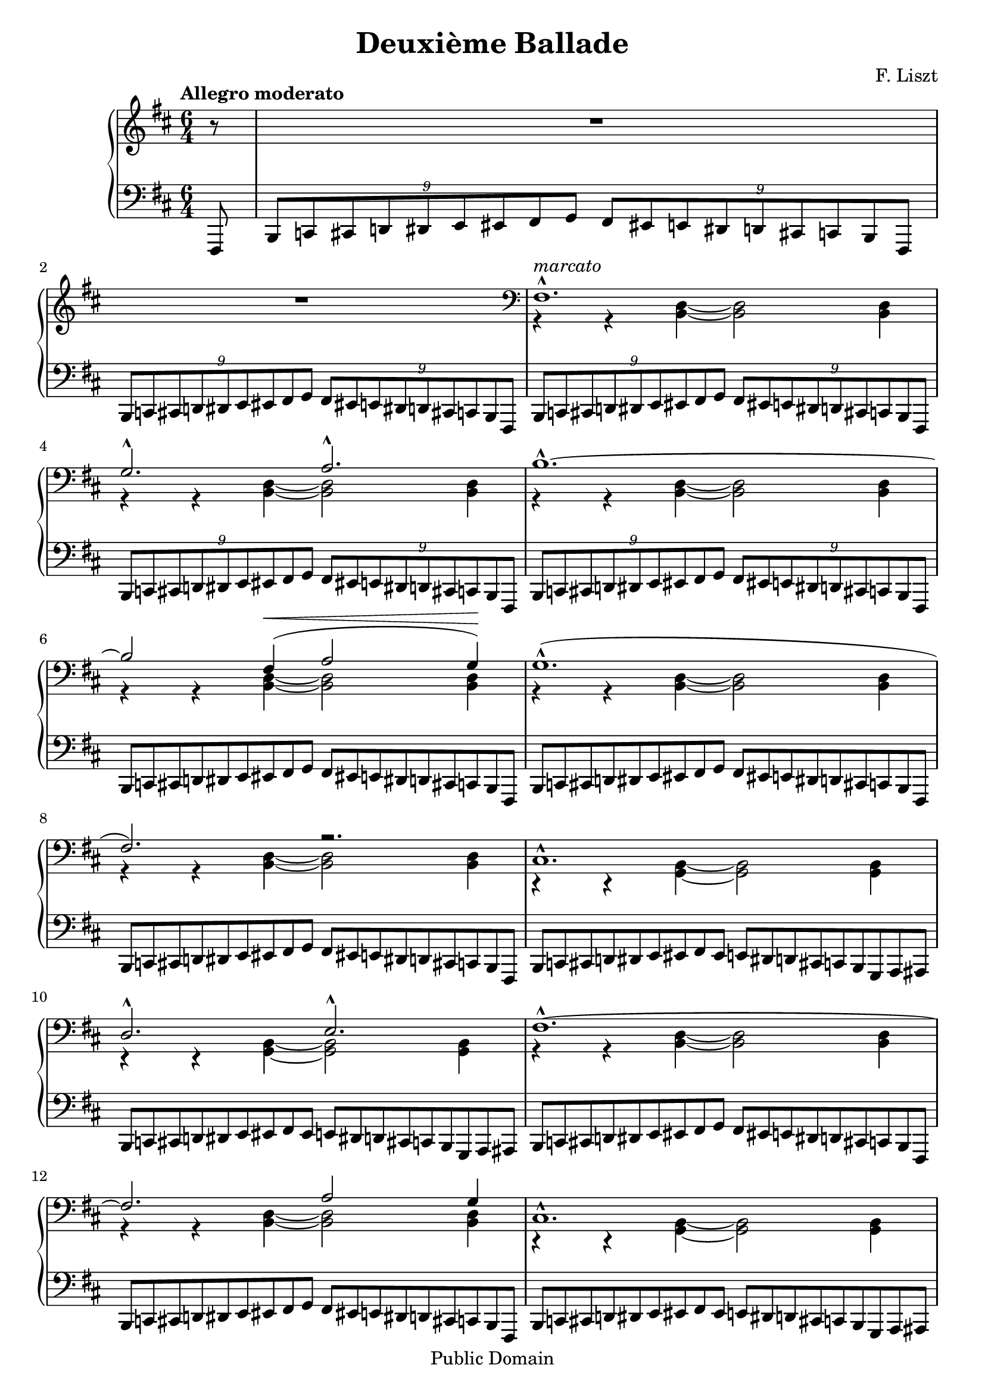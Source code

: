 % $Id: ballade.ly,v 1.3 2003/06/05 18:28:04 cve Exp $

\version "2.18"

\header {
  mutopiatitle = "Second Ballade"
  mutopiacomposer = "LisztF"
  mutopiainstrument = "Piano"
  date = "1853"
  style = "Romantic"
  copyright = "Public Domain"
  maintainer = "Vassily Checkin"
  maintainerEmail = "ly@auriga.com"
  lastupdated = "2003/Jun/5"
  title="Deuxième Ballade"
  composer="F. Liszt"
  date="1853"
  footer = "Mutopia-2014/01/20-236"
  tagline = \markup { \override #'(box-padding . 1.0) \override #'(baseline-skip . 2.7) \box \center-column { \abs-fontsize #10 \line { Sheet music from \with-url #"http://www.MutopiaProject.org" \line { \concat { \abs-fontsize #8 www. \abs-fontsize #11 MutopiaProject \abs-fontsize #8 .org } \hspace #0.5 } • \hspace #0.5 \italic Free to download, with the \italic freedom to distribute, modify and perform. } \line { \abs-fontsize #10 \line { Typeset using \with-url #"http://www.LilyPond.org" \line { \concat { \abs-fontsize #8 www. \abs-fontsize #11 LilyPond \abs-fontsize #8 .org }} by \concat { \maintainer . } \hspace #0.5 Reference: \footer } } \line { \abs-fontsize #8 \line { This sheet music has been placed in the public domain by the typesetter, for details \concat { see: \hspace #0.3 \with-url #"http://creativecommons.org/licenses/publicdomain" http://creativecommons.org/licenses/publicdomain } } } } }
}

tupletOff = {
  \override TupletNumber.transparent = ##t
  \override TupletBracket.transparent = ##t
}
tupletOn = {
  \revert TupletNumber.transparent
  \revert TupletBracket.transparent
}

% portamentoDown = \override Slur.attachment-offset = #'((0 . -1.0) 0 . -1.0)
% portamentoUp = \override Slur.attachment-offset = #'((0 . 1.0) 0 . 1.0)
% portamentoOff = \revert Slur.attachment-offset

% $Id: ballade_p1.ly,v 1.2 2003/06/05 18:13:21 cve Exp $
%measures 1 to 16
upperVoiceItoXVI =
\context Voice = "upper" {
  \voiceOne
  s1. s1. fis1.^^ ^"marcato" g2.^^ a2.^^
  b1.^^ ~ b2
  fis4 ^\< ( a2 g4) ^\! |
  % msr 7
  g1.^^ ( fis2.) r2. |
  % msr 9
  cis1.^^ d2.^^ e2.^^
  fis1.^^ ~ fis2.
  a2 g4 |
  % msr 13
  cis1.^^ d2.^^ e2.^^ |
  %15 - 16
  fis1.^^ g2.^^ a2.^^ |
}

middleBarI = {
  \voiceTwo r4 r4 <b, d>4 ~ <b, d>2 <b, d>4
}

middleBarII = {
  \voiceTwo r4 r4 <g, b,>4 ~ <g, b,>2 <g, b,>4
}

PIbassoBarI = {
  \tuplet 9/6 {
    b,,8[ c,! cis, d,! dis, e, eis, fis, g, ]
  }
  \tuplet 9/6 {
    fis,[ eis,! e, dis,! d, cis,! c, b,, fis,,]
  }
}

PIbassoBarII = {
  \tuplet 9/6 {
    b,,8[ c,! cis, d,! dis, e, eis, fis, eis, ]
  }
  \tuplet 9/6 {
    e,[ dis,! d, cis,! c, b,, g,, a,, ais,,]
  }
}

middleVoiceItoIX =
\context Voice = "middle" {
  {
    R1. R1.
  }
  \clef bass
  \repeat unfold 6 \middleBarI
  \repeat unfold 2 \middleBarII
  \repeat unfold 2 \middleBarI
  \repeat unfold 2 \middleBarII
  \middleBarI
  {
    \stemDown r4 r4 <a, cis>4 ~ <a, cis>2 <a, cis?>4
  }
}

bassoVoiceItoXVI =
\context Voice = "basso" {
  \repeat unfold 5 \PIbassoBarI
  \tupletOff
  \repeat unfold 3 \PIbassoBarI
  \repeat unfold 2 \PIbassoBarII
  \repeat unfold 2 \PIbassoBarI
  \repeat unfold 2 \PIbassoBarII
  {
    \stemUp
    \tuplet 9/6 {
      b,,8[ c,! cis, d,! dis, e, eis, fis, g, ]
    }
    \tuplet 9/6 {
      fis,[ eis,! e, dis,! d, cis,! c, b,, ais,,]
    }
    \tuplet 9/6 {
      a,,![ ais,, b,, bis,, cis, d, dis, e, eis, ]
    }
    \times 4/6 {
      fis,[ eis,! e, dis,! d, cis,!
    } c,16 b,, ais,, a,,] |
  }
}

besTypeI = {
  \relative b,, {
    \tuplet 9/6 {
      bes b c des d ees e f ges f e ees d des c ces bes f
    }
  }
}

besTypeII = {
}

% $Id: ballade_p2.ly,v 1.2 2003/06/05 18:13:21 cve Exp $
PIIRH = {
  % msr 17
  r4_"rinforz. molto"
  <<
    \context Voice = AII {
      \stemUp b4. r8
    }
    \context Voice = BII {
      \stemDown <d fis>4 r4
    }
  >> r2. |
  % msr 18
  R1.
  \time 4/4
  %msr 19
  R1 \clef treble
  %msr 20
  r2^\fermata r4 <ais fis' cis''>4 |
  %msr 21
  <b fis' cis''>2 <b e' cis''>2 |
  % msr 22
  <ais fis' cis''>2.\arpeggio ^\fermata <ais' fis'' cis'''>4 |
  % msr 23
  <b' fis'' cis'''>2 <b' e'' cis'''>2 |
  % msr 24
  \break
  <<
    \context Voice = AII {
      \slurUp
      <ais' fis'' ais''>2_"dolce" ~
      <ais' fis'' ais''>8 <cis'' ais''>( <fis'' cis'''>
      <ais'' fis'''> | % msr 25
      \stemUp
      dis'''8[ b'' gis'' ais '']
      \acciaccatura { cis'''8 }
      b''[ ais'' b'' dis''' ] | % msr 26
      \stemDown \tieDown
      <fis'' bis''>2-~<fis'' cis'''>8 ) r8 r4 | %msr 27
    }
    \context Voice = BII {
      s1 | % msr 25
      \tieDown
      fis''4 dis''2 ~ dis''8 eis'' | %msr 26
      s1
    }
  >>
  % msr 27
  <<
    \context Voice = AII {
      \stemUp r8 ais'[ ( cis'' fis''] dis''[ b' gis' ais' ] | %msr 28
      \acciaccatura { cis'' }
      b'[ ais' b' dis''] bis'4.^- cis''8) | %msr 29
      \acciaccatura { dis'' }
      cis''[^"poco cresc."
      ( bis' cis'' eis''] cisis''4.^- dis''8) | %msr 30
      \acciaccatura { eis'' }
      dis''[ ( cisis'' dis'' fis'' ] \stemNeutral
      <b' ais''>[\arpeggio^"dim. molto"
      <gis' fis''> <fis' dis''> <gis' fis''> ] | %msr 31
      <b' ais''>[ <gis' fis''> <fis' dis''> <gis' fis''> ]
      \tuplet 3/2 {
        <b' ais''>4 <gis' fis''> <fis' dis''>)
      } | %msr32
      <gis' fis''>4-._"smorz."( <fis' dis''>)-.
      \stemUp
      \tuplet 5/4 {
        b'16 ( cis'' b' ais' b'
      } <eis' gis' dis''>4 | %msr33
      \tieNeutral
      <eis' gisis'>1 ~ |
      <eis' gisis'>4 <fis'ais'> ) r2 |
    }
    \context Voice = BII {
      \stemDown
      s8 fis'4 ais'8 fis'4 dis'~dis'4. eis'8 ~ eis'4 fis'~ | % msr 29
      fis'4. fis'8 ~ fis'4 fisis'4 ~ | %msr 30
      fisis' gis' s2 | %msr 31
      s1 s2 dis'4 s4 s1
    }
  >>
}

PIILH = {
  % msr 17
  <<
    \context Voice = "cbasso" {
      \stemDown g,,4
    }
    {
      \stemUp g,,8[ ( d, fis, b, ]
    }
  >>
  \tupletOn
  \slurUp
  \tuplet 3/2 {
    \stemDown d8[ fis)] \stemUp cis'
  } e'2.^^ ( ~ |
  % msr 18
  e'8[ d' a cis' b fis ] a g d4 dis |
  \time 4/4
  fis8^"molto rit." e4) b,8 ( d4 \> cis ~
  % msr 20
  cis2)_\fermata \! r4 <fis,, fis,>4( |
  %msr 21
  <g,, g,>2 <a,,! a,!>4 <b,, b,> |
  %msr 22
  <cis, cis>2.)\arpeggio_\fermata
  <<
    \context Voice = CII {
      s4 |
      s2 \stemUp fis'2
    }
    \context Voice = DII {
      \slurDown
      \stemDown <fis fis'>4_"una corda" ( |
      <g fis'>2 a!4 b)
    }
  >> |
  \noBreak
  % msr 24 "Allegretto"
  \clef treble
  <<
    \context Voice = CII {
      \tieUp \slurUp
      fis'2 ~ fis'8 ( fis'8 ais' dis'' |
      b' gis' b' fis' gis' fisis' gis' b' gisis'2 ais'8) r8 r4 | %msr 27
      \stemDown \clef bass
      r8 cis'[ ( ais dis' ] b[ gis b fis ] | % msr 28
      \stemUp
      s2 gisis4^- ais ~ |
      ais8) gisis (ais cis' ais4^- b4 ~| %msr30
      b8)[ ais ( b dis'] \stemNeutral fis'[ dis' b dis' ] | %msr31
      fis'[ dis' b dis' ]
      \tuplet 3/2 {
        fis'4 dis' b)
      } | %msr 32
      dis'4-. ( b)-.
      \tuplet 5/4 {
        gis16 ( ais gis fisis gis
      }
      <cis b>4 | %msr33
      \stemUp dis'1 ~ dis'4 cis') r2 |
    }
    \context Voice = DII {
      \tieDown \dotsDown cis'1 ~ cis'2.. cis'8 ~ |
      cis'2 ~ cis'8 s8 s4 | % msr 27
      s1 | %msr28
      gis8[ fisis gis <b cis> ~ ] cis2 ~ | %msr 29
      cis4. cis8 ~ cis2 ~ |
      cis4 cis2. | %msr31
      s1 s1 | %msr 33
      fis1 ~ fis2 \dotsNeutral
    }
  >>
}

% $Id: ballade_p3.ly,v 1.2 2003/06/05 18:13:21 cve Exp $
% part 3 -- Starting with "Allegro deciso"
PIIIRH = {
  \context Voice=AIII{
    R1 R1 \key b \minor |
    \repeat unfold 2 {
      <a' d'' a''>8
      \f ^! ^^ r8 \tuplet 5/4 {
        cis'16 d' e' f' gis'
      } a'8-! r8
      \tuplet 3/2 {
        <a' d'' a''>8 \< <a' d'' a''>8 <a' d'' a''>8 \!
      } |
      <e'' a'' cis''' e'''>8^! r8 r4 r2 |
    }
    <e'' bes'' cis''' e'''>8^!^^ r8
    \tuplet 6/4 {
      cis'16_2 d'_1 dis'_2 e'_1 g'_2 bes'_3
    } cis''8_4^! r8
    \tuplet 3/2 {
      <e'' bes'' cis''' e'''>8
      <e'' bes'' cis''' e'''>8
      <e'' bes'' cis''' e'''>8
    } | % msr8
    <a'' c''' ees''' a'''>8^! r8 r4 r2 | % msr 9
    <e'' bes'' cis''' e'''>8^!^^ r8
    \tuplet 6/4 {
      cis'16 d' dis' e' g' bes'
    } cis''8^! r8
    \tuplet 3/2 {
      <e'' bes'' cis''' e'''>8
      <e'' bes'' cis''' e'''>8
      <e'' bes'' cis''' e'''>8
    } | % msr10
    <a'' c''' ees''' a'''>8 r8 r4 r4
    \tuplet 3/2 {
      <a'' c''' ees''' a'''>8_"più cresc"
      <a'' c''' ees''' a'''>8
      <a'' c''' ees''' a'''>8
    } |
    %msr 11
    <a'' c''' ees''' a'''>8 r8 r4 r4
    \tuplet 3/2 {
      <a'' c''' ees''' a'''>8
      <a'' c''' ees''' a'''>8
      <a'' c''' ees''' a'''>8
    } |
    %msr 12
    <a'' c''' e'''! a'''>8-! r8 <a'' c''' f''' a'''>8-! r8
    <a'' c''' fis''' a'''>8-! r8 <b'' fis''' b'''>8-! r8 |
    %msr 13
    <cis''' fis''' a''' cis''''>8-. r8
    \tuplet 15/12 {
      <d''' d''''>16[-^ b''' a''' fis''' e'''^1]
      d'''[^3 b'' a'' fis''^4 e''] d''[ b'^1 a'^3 fis' e']
    } |
    %msr 14
    \tuplet 18/12 {
      r16 eis'16[ \< gis' b' d'' eis'']
      d'''[-^ b'' \! gis'' eis'' d'' b'] gis'[ eis' d' b gis eis]
    } r4 |
    %msr 15
    r4
    \tuplet 15/12 {
      <d'' d'''>16[-^ b'' a'' fis'' e'']
      d''[ b' a' fis' e'] d'[ b a fis e]
    } |
    %msr 16
    \tuplet 18/12 {
      r16 eis16[ gis b d' eis']
      d''[-^ b' gis' eis' d' b] \clef bass gis![ eis d b, gis, eis,]
    } r4 |
    %msr 17
    r4 r8 d-.-- ~ d a4-.-- gis8-.-- ~ |
    %msr 18
    gis cis'4-.-- fis8-.-~fis
    <eis b e'>4-^( ~ <eis b d'>8) |
  }
  %msr 19
  \clef treble
  <<
    \context Voice = AIII {
      \stemUp \slurUp
      r4 <d' f' b'>2^^_"rinforzando"( <cis' f' a'>4 | % msr 20
      <b d' g'>4 fis' eis'2) | %msr 21
      r4 <d' f' b' d''>2(-^_"rinforz." <cis' f' a'>4 | % msr 22
      <b d' g'>4 fis' eis'2) | %msr 23
    }
    \context Voice = BIII {
      \stemDown \shiftOn
      s1 |
      s4 d'2. |
      s1 |
      s4 d'2. |
    }
    \context Voice = BIIIprim {
      \stemDown \slurDown
      s1 |
      s4 a2 ( gis4) |
      s1 |
      s4 a2 ( gis4) |
    }
  >>
  %msr 23
  r4 <g? cis' e'>4-.-- r4 <fis b dis'>-.-- |
  %msr 24
  r4 <fis a d'>-.-- <fis a>-.-- <fis b>-.-- \clef bass |
  <<
    \context Voice = AIII {
      \stemUp \slurUp r2 g2 ( ~ g2 gis)
    }
    \context Voice = BIII {
      \tieDown s2 d2 ~ d1
    }
  >>
}

PIIILH = {
  \context Voice=CIII {
    r2 r4 <a a'>8^\mf -! r8 |
    <a a'>-! r8 <a a'>-. r16 <a a'>16-.
    <a a'>8-. r8 <a a'>8-.r8 \key b \minor |
    \repeat unfold 2 {
      <bes, bes,,>8-!-^ r8
      \tuplet 5/4 {
        cis16 d e f gis
      } a8^! r8
      \tuplet 3/2 {
        <bes, bes,,>8 <bes, bes,,> <bes, bes,,>
      } |
      <a, a,,>8_! r8 <a a'>-. r16 <a a'>16-. <a a'>8-. r8 <a a'>8-. r8 |
    }
    % msr 7
    <g, g,,>8_!_^ r8
    \tupletOff
    \tuplet 6/4 {
      cis16_3 d_1 dis_3 e_2 g_1 bes_3
    } cis'8^!_2 r8
    \tuplet 3/2 {
      <g, g,,>8 <g, g,,> <g, g,,>
    } | % msr 8
    <fis, fis,,>8-! r8 <a a'>-. r16 <a a'>16-. <a a'>8-. r8 <a a'>8-. r8 | % msr 9
    <g, g,,>8_!_^ r8
    \tuplet 6/4 {
      cis16 d dis e g bes
    } cis'8^! r8
    \tuplet 3/2 {
      <g, g,,>8 <g, g,,> <g, g,,>
    } | % msr 10
    <fis, fis,,>8 r8 <a a'>-. r16 <a a'>16-. <a a'>8-. r8
    \tuplet 3/2 {
      <fis, fis,,>8 <fis, fis,,> <fis, fis,,>
    } | %msr11
    <f, f,,>8 r8 <a a'>-. r16 <a a'>16-. <a a'>8-. r8
    \tuplet 3/2 {
      <f, f,,>8 <f, f,,> <f, f,,>
    } | %msr12
    <e, e,,>8-! r8 <dis, dis,,>-! r8 <d, d,,>-! r8 <d d,>-! r8 |
    %msr13
    <cis cis,>-. r8 \clef treble <cis' fis' a' d''>2-^ ^"rinforz molto"
    <cis fis a d'>4-! |
    %msr 14
    \clef bass
    <cis eis gis b d'>2\arpeggio-^ r4
    \tuplet 3/2 {
      <cis cis,>8 \< <cis cis,>8 <cis cis,>8 \!
    } |
    %msr 15
    <cis cis,>-. r8 <cis fis a d'>2-^
    <cis, fis, a, d>4-! |
    %msr 16
    <cis, eis, gis, b, d>2\arpeggio-^ r4
    \tuplet 3/2 {
      cis,8^"marcato" cis, cis,
    } |
    %msr 17
  }
  <<
    \context Voice = CIII {
      \stemUp
      \tuplet 3/2 {
        cis,8 cis, cis,
      }
      \tuplet 3/2 {
        cis,8 cis, cis,
      }
      \tupletOff
      \repeat unfold 22 \tuplet 3/2 {
        cis,8 cis, cis,
      }
      cis,8^"decresc." cis, cis, cis, cis, cis, cis, cis,
      |
      \dynamicUp cis,4 cis, cis, d, |
      \slurUp s2 b,2 ( ~ b, eis,) \dynamicNeutral
    }
    \context Voice = DIII {
      \stemDown
      \slurDown
      s2 b,,2_> ( |
      a,,_> gis,,)_> |
      %msr 19
      r4 g,,!2 ( a,,4 |
      %msr 20
      b,,1) |
      %msr 21
      r4 g,,2 ( a,,4 |
      %msr 22
      b,,1) |
      %msr 23
      r4 ais,,4_- r4 b,,_- |
      cis,_- b,,_- cis,_- cis,_- |
      %msr 25
      \tieDown r2 cis,2 ~|
      cis,1
    }
  >>
}

% $Id: ballade_p4.ly,v 1.2 2003/06/05 18:13:21 cve Exp $
% part IV (starting at broken octaves, agitato in tempo)
PIVRH = {
  <<
    \context Voice= AIV {
      \stemUp \break
      %%FIXME
      a,16[^"agitato (in tempo)"
      a b, b bis, bis cis cis' ]
      d[ \< d' e e' eis eis' fis fis' ] |
      %msr 2
      a[ a' gis gis' g g' fis \! fis' ] \clef treble
      d'[ d'' cis' cis'' bis bis' b b'] |
      %msr 3
      a16[ a' b b' bis bis' cis' cis'' ]
      d'[ d'' e' e'' eis' eis'' fis' fis'' ] |
      %msr 4
      a'[ a'' gis' gis'' g' g'' fis' fis'' ]
      d''[ d''' cis'' cis''' bis' bis'' b' b''] |
      %msr 5
      ais'[ ais'' b' b'' bis' bis'' cis'' cis''']
      g''[ g''' fis'' fis''' f'' f''' e'' e'''] |
      %msr 6
      dis''[ dis''' e'' e''' eis'' eis''' fis'' fis''']
      c'''[ c '''' b'' b''' bes'' bes''' a'' a'''] |
      %msr 7
      s8 gis''16[ gis''' a'' a''' g'' g''' ]
      s8 fis''16[ fis''' g'' g''' fis'' fis'''] |
      %msr 8
      s8 eis''16[ eis''' fis'' fis''' eis'' eis''' ]
      e''[ e''' d'' d''' cis'' cis''' b' b''] |
      %msr 9
      a'[ a'' gis' gis'' fis' fis'' eis' eis'' ]
      e'[\> e'' dis' dis'' d' d'' cis'\! cis''] |
      %msr 10
    }
    \context Voice= BIV {
      \stemDown
      a,8[ b, bis, cis ] d[ e eis fis ] |
      %msr 2
      a[ gis g fis] d'[ \> cis' bis b\!] |
      %msr 3
      a8[ b bis cis' ] d'[ e' eis' fis' ] |
      %msr 4
      a'[ gis' g' fis'] d''[ cis'' bis' b'] |
      %msr 5
      ais'[ b' bis' cis''] g''[ fis'' f'' e''] |
      %msr 6
      dis''[ e'' eis'' fis''] c'''[ b'' bes'' a''] |
      %msr 7
      r8 gis''[\< a'' g''\! ] r8 fis''[\< g''fis''\!] |
      %msr 8
      r8 eis''[\< fis'' eis''\! ] e''[ d'' cis'' b' ]|
      %msr 9
      s1
    }
  >>
  %msr 10
  <<
    \context Voice= AIV {
      \slurUp
      r4 <cis' fis' cis''>( b'^> a') |
      %msr 11
      <d' d''>2^^ s2 |
      %msr 12
      r4 \stemDown <cis'' fis'' cis'''>4( \stemUp b''^> a'') |
      %msr 13
      <d'' d'''>2^^ s2 |
    }
    \context Voice= AIVprim {
      \stemUp \shiftOn
      s2 fis' |
      s1 |
      s2 fis'' |
      s1
    }
    \context Voice= BIV {
      \slurDown \shiftOn
      s2 cis'4. ( d'8) |
      %msr 11
      \slurUp b'4 ( bes' \stemNeutral <eis' a'>_> ~ <eis' gis'>8 ) r8 |
      %msr 12
      s2 \slurDown \stemDown cis''4. ( d''8) |
      %msr 13
      \slurUp
      b''4 ( bes'' \tieDown <a'' eis''>^> ~ <gis'' eis''>8 ) r8 |
    }
  >>
  <<
    \context Voice= AIV {
      %msr 14
      r4 \ottava #1
      cis''' c'''4 ( b''8)-. s8 |
      %msr 15
      s4 fis''' f'''4( e'''8)-. s8 |
      %msr 16
      r4 \stemNeutral
      <gis'' d''' f''' gis'''>^> <a'' d''' f''' a'''>^>
      <bes'' d''' f''' bes'''>^> |
      %msr 17
      <b'' d''' gis''' b'''>4^> <bis'' eis''' gis''' bis'''>^>
      <cis''' eis''' gis''' cis''''>4.. ^>
      \ottava #0
      \clef bass
      <cis cis'>16 |
    }
    \context Voice= BIV {
      %msr 14
      \shiftOff s4
      <e'' g'' e'''>4 <e'' g'' e'''>4.^> r8 |
      %msr 15
      r4 <a'' c''' a'''> <a'' c''' a'''>4.^> r8 |
      %msr 16 - 17
      s1 s1
    }
  >>
}

PIVLH = {
  <<
    \context Voice= CIV {
      \stemUp \tieUp \slurUp
      <fis,, cis, fis,>8\arpeggio^\p r8 r4 r4
      <fis, a, d>4( ~ |
      d2 eis |
      %msr 3
      <fis cis fis,>8)-. r8 r4 r4
      <fis a d'>4 ~ |
      d'2 eis'( ~|
      %msr 5
      eis'4 e'!) r4 \clef treble g' ( ~|
      %msr 6
      g'^"cresc." fis') r <dis' fis' c''>( |
      %msr 7
      <d'! fis' b'> a'2) a'4 ( |
      %msr 8
      gis' fis'2) s4 |
      %msr 9
      s1
      %msr 10
      a,,16[ a, b,, b, bis,, bis, cis, cis] d,[ d e, e eis, eis fis, fis] |
      %msr 11
      a,[ a gis, gis g, g fis, fis] d[ d' cis cis' bis, bis b, b] |
      %msr 12
      a,[ a b, b bis, bis cis cis'] d[ d' e e' eis eis' fis fis'] |
      %msr 13
      a[ a' gis gis' g g' fis fis' ]
      \clef treble d'[ d'' cis' cis'' bis bis' b b'] |
      %msr 14
      ais[ ais' b b' bis bis' cis' cis''] \clef bass g[ g' fis fis' f f' e e'] |
      %msr 15
      dis[ dis' e e' eis eis' fis fis'] c[ c' b, b bes, bes a, a] |
      %msr 16
      gis,[ gis a, a ais, ais b, b] a,[ a gis, gis g, g fis, fis] |
      %msr 17
      eis,[ eis e, e dis, dis d, d] cis,[ cis b,, b, a,, a, gis,, gis,] |
    }
    \context Voice= DIV {
      \stemDown \slurDown
      s1 b,4 bes, a, gis, |
      s2. fis4 ( b4 bes a gis |
      %msr 5
      <g! cis'>2 s4) <ais cis'>4 |
      <a! c'>2 s2 |
      %msr 7
      s4 <cis'! e'>4( <c' ees'> <b d'> ~ |
      %msr 8
      <b d'>) <a cis'>( <gis b> <d' fis'> |
      %msr 9
      <cis' fis'> ) r4 \clef bass <cis eis gis b> r4 |
      \stemDown
      %msr 10
      a,,8[_"tempestuoso" b,, bis,, cis, ] d,[ e, eis, fis, ] |
      %msr 11
      a,[ \< gis, g, fis, \!] d[ cis bis, b,] |
      %msr 12
      a,[ b, bis, cis ] d[ e eis fis ] |
      %msr 13
      a[ gis g fis ] \clef treble d'[ cis' bis b] |
      %msr 14
      ais[ b bis cis'] \clef bass g[ fis f e] |
      %msr 15
      dis[ e eis fis] c[ b, bes, a,] |
      %msr 16
      gis,[ a, ais, b,] a,[ gis, g, fis,] |
      %msr 17
      eis,[ e, dis, d,] cis,[ b,, a,, gis,,] |
    }
  >>
}

% $Id: ballade_p5.ly,v 1.2 2003/06/05 18:13:21 cve Exp $
PVRH = {
  <<
    \context Voice=AV{
      \stemUp
      %msr 1
      <cis cis'>2^^ s2 |
      s1 |
      %msr 3
      <fis fis'>2^^ s2 |
      s1 |
      %msr 5
      <d d'>1 s1 |
      s1 |
      s1 |
      s1 |
      s1 |
      s1 |s1 |
      s1
      %msr 14
      s1 s1 s1
      %msr 17
      r4 <des' f' des''>2 <des' e' des''>4 ~ |
      %msr 18
      %\portamentoUp
      <des' e'des''>4_"espressivo" <des' ees' des''>-.(
      <des' ees' des''>-.
      <des' ees' c''>)-.|
      %\portamentoOff
      %msr 19
      \stemUp \relative a' {
        a4.( bes8 ~ <bes f'>2 ~ |
        \stemNeutral
        f'4 ees des4.) c8 |
        \slurUp \tieUp
        %msr 20
        c2 (
      } <bes ees' bes'> ~ |
      \stemUp
      bes'4 a' cis''!8 b'!4 a'8) |
      %msr 22
    }
    \context Voice=BV{
      \stemDown
      cis16[ fis cis' cis'] \clef treble
      fis'[ cis'' cis'' fis'']
      cis'''[ cis''' fis''' cis'''' ] r4 \clef bass |
      <d fis a d'>2-> <e cis' e'>-> |
      fis16[ cis' fis' fis'] \clef treble
      cis''[ fis'' fis'' cis'''] fis'''[ fis''' cis'''' fis''''] r4 \clef bass|
      %msr 4(116)
      r4 <cis fis cis'> <e fis e'>4..-^ <d d'>16 |
      %msr 5
      d16[ fis d' d'] \clef treble fis'[ d'' d'' fis'']
      d'''[ d''' fis''' d''''] cis''''[^4 fis'''^2 d'''^1 cis'''^4] |
      fis''[ d'' cis'' fis' ] \clef bass d'[ cis' fis d]
      cis[ fis, d, cis,] r4 \clef treble|
      %msr 7
      \stemNeutral <gis d' gis'>8-! r16 <gis' d'' gis''>16[ <gis' d'' gis''>8-!]
      r16 <gis'' d''' gis'''>16[ <gis'' d''' gis'''>8-!] r8 r4 |
      %msr 8
      <a d' fis' a'>2-^ <b d' fis' b'>-^ |
      %msr 9
      <cis' fis' cis''>8-.-^ r16 <cis'' fis'' cis'''>[<cis'' fis'' cis'''>8-!] r16
      <cis''' fis''' cis''''>16[<cis''' fis''' cis''''>8-!] r8 r4 |
      %msr 10
      r4 <cis' fis' a' cis''>-> <e' fis' a' e''>4.(^^ <d' d''>8) |
      %msr 11
      \stemNeutral <gis d' gis'>8-! r16 <gis' d'' gis''>16[ <gis' d'' gis''>8-!]
      r16 <gis'' d''' gis'''>16[ <gis'' d''' gis'''>8-!] r8 r4 |
      %msr 12
      <a d' fis' a'>2-^ <b d' fis' b'>-^ |
      %msr 13
      <cis' fis' cis''>8-.-^ r16 <cis'' fis'' cis'''>[<cis'' fis'' cis'''>8-!] r16
      <cis''' fis''' cis''''>16[<cis''' fis''' cis''''>8-!] r8 r8. \clef bass
      <cis fis cis'>16 |
      %msr 14
      <cis eis b cis'>8-.-^ r16 \clef treble
      <cis'' eis'' cis'''>[<cis'' eis'' cis'''>8-.] r16
      <cis''' eis''' cis''''>16[<cis''' eis''' cis''''>8-.] r8 r8. \clef bass
      <eis b cis'>16 |
      %msr 15
      <f bes des'>8 r8 r8. \clef treble <f' bes' des''>16[ \> <f' bes' des''>8] r16
      <f'' bes'' des'''>16[ <f'' bes'' des'''>8] r16 <f''' bes''' des''''>16 |
      <f''' bes''' des''''>8 r16 <f'' bes'' des'''>16[ <f'' bes'' des'''>8] \! r16
      <f' bes' des''>16[ <f' bes' des''>8] s4. |
      %msr 17
      s1 s1 s1 s1 s1 \stemDown <cis'! e'!> |
      %msr22
    }
  >>
}

PVLH = {
  <<
    \context Voice=CV{
      %msr 1 (113)
      \stemNeutral <fis,, cis, fis,>8^\ff-.-^ r8 r8. <cis fis cis'>16
      <cis fis cis'>8-.-^ r8 r8 \stemUp \slurUp eis,,16[ ( eis,] |
      %msr 2 (114)
      fis,,16[ fis, g,, g, gis,, gis, a,, a,]
      ais,,[ ais, b,, b, bis,, bis, cis, cis) ] |
      %msr 3
      \stemNeutral <fis,, cis, fis,>8^\ff-.-^ r8 r8. <fis cis' fis'>16[
      <fis cis' fis'>8^.^^] r8 r8 \stemUp \slurUp eis,,16[ ( eis,] |
      %msr 4
      fis,,16[ fis, g,, g, gis,, gis, a,, a,]
      ais,,[ ais, b,, b, bis,, bis, cis, cis) ] |
      %msr 5
      \stemNeutral <fis,, d, fis,>8\arpeggio-.-^ r8 r8.
      <d fis d'>16[ <d fis d'>8-.-^] r8 r8. <cis fis cis'>16 |
      <cis fis cis'>8-.-^ r8 r4 r4 fis,,8-. r8 |
      %msr 7
      <b,, fis, b,>8^\ff -! r16 <b, fis gis>16[ <b, fis gis>8-!]
      r16 <b fis' gis'>16[ <b fis' gis'>8-!] r8 r8 \stemUp
      ais,,16[ ais,] |
      %msr 8
      b,,[ b, bis,, bis, cis, cis d, d]
      dis,[ dis e, e eis, eis fis, fis] |
      \stemNeutral
      %msr 9
      <a,, fis, a,>8\arpeggio-.-^ r16
      <cis fis a cis'>16[ <cis fis a cis'>8-!] r16 \clef treble
      <cis' fis' a' cis''>16[ <cis' fis' a' cis''>8-!] r8 r8 \clef bass \stemUp
      fis,16[ ( fis]
      %msr 10
      eis,[ eis e, e dis, dis d, d]
      cis,[ cis bis,, bis, b,, b, ais,, ais,)] \stemNeutral
      %msr 11
      <b,, fis, b,>8^\ff -! r16 <b, fis gis>16[ <b, fis gis>8-!]
      r16 <b fis' gis'>16[ <b fis' gis'>8-!] r8 r8 \stemUp
      ais,,16[ ais,] |
      %msr 12
      b,,[ b, bis,, bis, cis, cis d, d]
      dis,[ dis e, e eis, eis fis, fis] |
      \stemNeutral
      %msr 13
      <a,, a,>8-.-^ r16
      <cis fis a cis'>16[ <cis fis a cis'>8-!] r16 \clef treble
      <cis' fis' a' cis''>16[ <cis' fis' a' cis''>8-!] r8 r8. \clef bass
      <a,, a,>16 |
      %msr 14
      <gis,, gis,>8-.-^ r16
      <eis b cis'>16[ <eis b cis'>8-.] r16 \clef treble
      <eis' b' cis''>16[ <eis' b' cis''>8-.] r8 r8. \clef bass
      <gis,, gis,>16 |
      %msr 15
      <g,,! g,!>8-.-^ s8 s2. |
      s2 s8 r16 <f bes des'>16[ <f bes des'>8] r16 s16 |
      %msr 17
      f4\rest \stemDown <f bes>2 <g, e bes>4\arpeggio ~ |
      %msr 18
      %\portamentoUp
      <g, e bes> <g, ees bes>-.( <g, ees bes>-. <a,fis>)-. |
      %\portamentoOff
      % 19
      <des g bes ees'>1 R1
      r2 <des g> <g, e! a>1 |
      %22
    }
    \context Voice=DV{
      \stemDown
      s2 s4 s8 eis,,8 |
      %msr 2 (115)
      fis,,[\< g,, gis,, a,,] ais,,[ b,, bis,, \! cis,] |
      s2 s4 s8 eis,,8 |
      fis,,[\< g,, gis,, a,,] ais,,[ b,, bis,, \! cis,] |
      s1 s1 s2.. ais,,8 |
      %msr 8
      b,,[ bis,, cis, d,] dis,[ e, eis, fis, ] |
      s2.. fis,8 |
      %msr 10
      \relative c, {
        eis[ e dis d] cis[ bis b ais] |
      }
      %msr 12
      s2.. ais,,8 |
      b,,[ bis,, cis, d,] dis,[ e, eis, fis, ] |
      s1 |
      s1 s1 |
      s2... g,16 |
      %msr 17
      g,2. s4 |
      s1 |
      s1 |
      s1 s1 s1 |
      %msr22
    }
  >>
}

% $Id: ballade_p6.ly,v 1.2 2003/06/05 18:13:21 cve Exp $
PVIRH= {
  <<
    \context Voice=AVI {
      \stemUp
      \relative a' {
        <a>4.^"a piacere cantando"\arpeggio \( \stemNeutral
        \tuplet 3/2 {
          b16[ a gis]
        } a8 \< e'4 d8\) \! |
        cis4.
        \( \tuplet 3/2 {
          d16[ cis b]
        } cis8 \< g'4 fis8\) \! |
        fis-.\( e4-. d8-.~d cis\)-. cis4 ~ |
        cis2 b4 r4 |
        bes4.
        \( \tuplet 3/2 {
          c16[ bes a]
        } bes8 \< f'4 ees8\) \! |
        d4.
        \( \tuplet 3/2 {
          e!16[ d cis]
        } d8 \< a'4 bes8\) \! |
        ais4 ( b~ b8[^"rit." a-. g8.-. fis16)]
      }
    }
    \context Voice=BVI {
      \stemDown
      <d'>8_\p\arpeggio s2.. s1 s1 s1
    }
  >>
}

PVILH= {
  <<
    \context Voice=CVI {
      \stemUp \tieUp
      fis,8 fis16[ a d' fis' ~ fis'8 ] r2 |
      fis,8 fis16[ ais d' ais' ~ ais'8 ] r2 |
      g,8 g16[ b d' e' ~ e'8 ] r2 |
      R1 %\break
      g,8 g16[ bes ees' g' ~ g'8 ] r2 |
      bes,8 \clef treble bes16[ d' g' bes' ~ bes'8 ] r2 |
      \clef bass a,8 \clef treble a16[ cis' e' g' ~ <g' b'>8 ~ ] <g' b'>2
      \clef bass |
    }
    \context Voice=DVI {
      \stemDown \tieDown
      \set autoBeaming = ##f
      \override Stem.length = #12
      s8 s8 d'8 ~ d'8 s2 |
      s8 s8 d'8 ~ d'8 s2 |
      s8 s8 d'8 ~ d'8 s2 |
      s1
      s8 s8 es'8 ~ es'8 s2 |
      s8 s8 g'8 ~ g'8 s2 |
      s8 s8 e'4 ~ e'2 |
    }
    \context Voice=EVI {
      \stemDown \tieDown
      \override Stem.transparent = ##t
      \override Flag.transparent = ##t
      \set autoBeaming = ##f
      s8 s16 a16 ~a8 ~a8 s2 |
      s8 s16 ais16 ~ais8 ~ais8 s2 |
      s8 s16 b16 ~b8 ~b8 s2 |
      s1
      s8 s16 bes16 ~bes8 ~bes8 s2 |
      s8 s16 d'16 ~d'8 ~d'8 s2 |
      s8 s16 cis'16 ~cis'4 ~cis'2 |
    }
    \context Voice=FVI {
      \stemDown \tieDown
      s8 fis4 ~
      \override Stem.transparent = ##t
      \override Flag.transparent = ##t
      fis8 s2 |
      \revert Stem.transparent
      \revert Flag.transparent
      s8 fis4 ~
      \override Stem.transparent = ##t
      \override Flag.transparent = ##t
      fis8 s2 |
      \revert Stem.transparent
      \revert Flag.transparent
      s8 g4 ~
      \override Stem.transparent = ##t
      \override Flag.transparent = ##t
      g8 s2 |
      s1
      \revert Stem.transparent
      \revert Flag.transparent
      s8 g4 ~
      \override Stem.transparent = ##t
      \override Flag.transparent = ##t
      g8 s2 |
      \revert Stem.transparent
      \revert Flag.transparent
      s8 bes4 ~
      \override Stem.transparent = ##t
      \override Flag.transparent = ##t
      bes8 s2 |
      \revert Stem.transparent
      \revert Flag.transparent
      s8 a8 ~
      \override Stem.transparent = ##t
      \override Flag.transparent = ##t
      a4 ~ a2 |
    }
  >>
}

% $Id: ballade_p7.ly,v 1.2 2003/06/05 18:13:21 cve Exp $
PVIIRH = {
  <<
    \context Voice=AVII {
      \oneVoice
      fis''4 ( e''2) <g' b' cis'' eis''>4( |
      %2
      <fis' a' d'' fis''>)(\arpeggio_"dolce"
      <d'' fis'' a''>8 <fis'' a'' d'''> <d'' fis'' b''> <b' d'' g''>
      <g' b' e''> fis'' |
      %3
      \grace { a'' }
      \voiceOne g'' fis'' g'' b'' \oneVoice
      <b' eis'' gis''>4 <fis'' a''>8 ) r8 |
      %4
      \ottava #1
      r8 <a'' d''' fis'''>[(
      <d''' fis''' a'''>8 <fis''' a''' d''''>] <d''' fis''' b'''> <b'' d''' g'''>
      <g'' b'' e'''> fis''' |
      %5
      \acciaccatura { a''' }
      \voiceOne
      g''' fis''' g''' b''' \oneVoice
      <b'' eis''' gis'''>4 <c''' fis''' a'''>8 ) r8 |
      \ottava #0
      %6
      r8
      <c'' fis'' a''>[( <e'' g'' c'''> <fis'' a'' e'''>]
      <e'' g'' c'''>4~<fis'' a'' c'''>8 ) r8 |
      %7
      r8 <e'' g'' c'''>[( <fis'' a'' e'''> <b'' e''' g'''>]
      <g'' c''' e'''> <e'' a'' c'''> <c'' fis'' a''>) <b'' e''' g'''>( |
      %8
      <g''c''' e'''> <e'' a'' c'''> <c'' fis'' a''>) <b'' e''' g'''>(
      <g'' c''' e'''>4 <e'' a'' c'''>)
      %9
      <c'' fis'' a''>2(~
      \tuplet 6/4 {
        <c''fis'' a''>8[^"poco rall."
        <g'' b''> <fis'' a''>
        <e''g''> <fis'' a''>8. <g'' b''>16)]
      } |
      %10
      \tieDown <b' g'' b''>4_"sempre dolce"( ~ <b' d''>8[ <b' d'' g''> ]
      <g'b'e''><e'g' c''><c' e' a'> b' |
      \acciaccatura { d'' }
      \voiceOne
      c''[ b' c'' e'' ] \oneVoice
      <e' ais' cis''>4 <b' d''>8 ) r8 
      %12
      r8 <d'' g'' b''>8[( <g'' b'' d'''>8 <b'' d''' g'''> ]
      <g''b''e'''><e''g'' c'''><c'' e'' a''> <d'' fis'' b''> |
      \acciaccatura { d''' }
      \voiceOne
      c'''[ b'' c''' e''' ]
      \oneVoice
      <e'' ais'' cis'''>4 <f'' b'' d'''>8 ) r8 |
      %14
      r8 <f' b' d''>8[( <a'c''f''> <b'd'' a''>] <a'c''f''>4~<b' d''f''>8 ) r8 |
      %15
      r8 <a' c'' f''>[(<b'd''a''><f''b''d'''>]
      <c''f''a''><a' d''f''><f'b'd''>) <f''b''d'''>( |
      <c''f''a''><a' d''f''><f'b'd''>) <f''b''d'''>(
      <c'' f''a''>4_"più dim."<a' d''f''> |
      %msr17
      <f'b' d''> <e' a' c''> <c' f'a'> <b d' f'>) \clef bass |
      \tupletOff
      \tupletOff
      \tuplet 6/4 {
        <bes ees'>8[\( ees bes ees' bes ees ]
      }
      \tuplet 6/4 {
        bes[ ees'_"un poco marcato" bes ees bes ees']
      } |
      \tuplet 6/4 {
        r8 ees[ bes ees' bes ees~]
      }
      \tuplet 6/4 {
        ees[ ees bes ees' bes ees]
      } |
      \tuplet 6/4 {
        r8 ees[ bes ees' bes ees]
      }
      \tuplet 6/4 {
        r8 ees[ bes ees' bes ees\)]
      } |
    }
    \context Voice=BVII{
      s1 s1 \voiceTwo
      %3
      <b' d''>4. <cis'' e''>8 s2 s1
      %5
      <b'' d'''>4. <cis''' e'''>8 s2
      s1 s1 s1 s1 s1
      %11
      <e' g'>4. <fis' a'>8 s2 s1
      <e'' g''>4. <fis'' a''>8 s2 s1
      s1 s1 s1 s1 s1 s1 |
    }
  >>
}

PVIILH = {
  <<
    \context Voice=CVII {
      \stemUp
      s1
      \tuplet 6/4 {
        a8\rest a[ d' a' d' a~]
      }
      \tuplet 6/4 {
        a[ a d' a' d' a~]
      }
      %3
      \tuplet 6/4 {
        a[ a d' a' d' a~]
      }
      \tuplet 6/4 {
        a[ a d' a' d' a]
      }
      \tupletOff
      \tuplet 6/4 {
        r8 a[ d' a' d' a~]
      }
      \tuplet 6/4 {
        a[ a d' a' d' a~]
      }
      %5
      \tuplet 6/4 {
        a[ a d' a' d' a~]
      }
      \tuplet 6/4 {
        a[ a d' a' d' a]
      }
      \tuplet 6/4 {
        r8 a[ d' a' d' a~]
      }
      \tuplet 6/4 {
        a[ a d' a' d' a]
      }
      %7
      \tuplet 6/4 {
        r8 a[ d' a' d' a~]
      }
      \tuplet 6/4 {
        a[ a d' a' d' a~]
      }
      \tuplet 6/4 {
        a[ a d' a' d' a~]
      }
      \tuplet 6/4 {
        a[ a d' a' d' a~]
      }
      %9
      \tuplet 6/4 {
        a[ a d' a' d' a]
      } r4 \clef treble <d' c''>4 \clef bass |
      %10
      \tuplet 6/4 {
        r8 d[ g d' g d ~]
      }
      \tuplet 6/4 {
        d[ d g d' g d~]
      }
      \tuplet 6/4 {
        d[ d g d' g d ~]
      }
      \tuplet 6/4 {
        d[ d g d' g d]
      }
      \tuplet 6/4 {
        r8 d[ g d' g d ~]
      }
      \tuplet 6/4 {
        d[ d g d' g d~]
      }
      \tuplet 6/4 {
        d[ d g d' g d]
      }
      \tuplet 6/4 {
        r8 d[ g d' g d ]
      }
      \tuplet 6/4 {
        r8 d[ g d' g d ~]
      }
      \tuplet 6/4 {
        d[ d g d' g d]
      }
      \tuplet 6/4 {
        r8 d[ g d' g d ~]
      }
      \tuplet 6/4 {
        d[ d g d' g d]
      }
      \tuplet 6/4 {
        r8 d[ g d' g d ]
      }
      \tuplet 6/4 {
        r8 d[ g d' g d ]
      }
      s1 r2 r8
      ees,8[_\pp ( g, ces] |
      bes, g, ees,) ces (bes, g, ees,) ces (|
      bes,4 g, ees, des,) |
    }
    \context Voice=DVII{
      \stemDown
      r2 r4 a ( d,1) |
      s1 |
      d,1 |
      s1
      d,1 |d,1 |
      s1 s1 g, s2 g,2 g,1 s2 g,2 g,1 g,1 g,2 g,2 R1 g,, s1 s1 |
    }
  >>
}

% $Id: ballade_p8.ly,v 1.2 2003/06/05 18:13:21 cve Exp $
PVIIIbassoTI= {
  \relative c, {
    b16[ ( cis d dis e eis fis fisis gis fisis fis eis e dis cisis cis) ] |
  }
}

PVIIIbassoTint= {
  \relative c, {
    b16[ (cis cisis dis e eis fis fisis gis fisis fis eis e dis d bis) ] |
  }
}

PVIIIbassoTII= {
  \relative c, {
    cis16[ (dis e eis fis fisis gis a ais a gis fisis fis eis e dis) ] |
  }
}

PVIIIbassoTIIIvC= {
  g,,16[ g, aes,, aes, a,, a, bes,, bes,]
  b,,[ b, c, c cis, cis d, d] |
  ees,[ ees d, d des, des c, c]
  b,,[ b, bes,, bes, a,, a, aes,, aes,] |
}

PVIIIbassoTIIIvD= {
  g,,8[ aes,, a,, bes,,]
  b,,[ c, cis, d,] |
  ees,[ d, des, c, ]
  b,,[ bes,, a,, aes,,] |
}

PVIIIbassoTIVvC = {
  f,,16[ f, fis,, fis, g,, g, aes,, aes,]
  a,,[ a, bes,, bes, b,, b, c, c]
  r8 b,,16[ b, bes,, bes, a,, a,]
  aes,,[ aes, g,, g, fis,, fis, f,, f,]
}

PVIIIRH= {
  \key b \major
  <<
    \context Voice=AVIII {
      \stemUp \slurUp \tieUp
      \set PianoStaff.connectArpeggios = ##t
      <dis gis dis'>1^>_\mf e'2\arpeggio ^> fis'\arpeggio ^>
      gis'1\arpeggio ^> \< ~ |
      gis'4 dis' ( fis'4.^> e'8) \! |
      e'1( dis'4) r4 r2 |
      <e gis ais>1_"crescendo" ^> |
      \stemNeutral
      <e gis b>2^> <e gis cis'>2^> |
      \stemNeutral
      % 9
      \tieNeutral
      <dis gis dis'>1^^ ~ |
      <dis gis dis'>2 \stemUp fis'4\arpeggio ( e') |
      \stemNeutral <e gis ais>1-> |
      <e gis b>2-> <e gis cis'>-> |
      <dis gis dis'>2.-> <dis dis'>4 |
      <dis fisis cis' dis'>2.-> <dis dis'>4 |
      \tieNeutral
      %15
      ees16[ ees'^"agitato, poco a poco animando"
      e e' f f' fis fis'] \clef treble
      g[ g' gis gis' a a' bes bes'] |
      %16
      b[ \< b' c' c'' cis' cis'' d' \! d'']
      ees'[ ees'' d' d'' cis' cis'' c' c''] |
      %17
      fis[ fis' g g' gis gis' a a']
      bes[ bes' b b' c' c'' cis' cis''] |
      %18
      d'[ \< d'' ees' ees'' e' e'' f' \! f'']
      fis'[ fis'' f' f'' e' e'' ees' ees'']
      %19
      c''[ c''' b' b '' bes' bes'' a' a'']
      ees''[ \< ees''' e'' e''' f'' f''' fis'' \! fis'''] |
      \key c \minor
      %20
      <g c' ees' g'>1^>_\markup {\dynamic f tempestuoso} |
      <aes c' ees' aes'>2-> <bes ees' bes'>-> \slurNeutral
      %22
      <c' ees' c''>1_> ~ |
      <c' ees' c''>4 <g ees' g'>( <bes ees' bes'>4.
      <aes aes'>8) |
      %24
      <aes c' ees' aes'>1(^^ |
      <g c' ees' g'>4 ) r4 r2 \clef bass |
      %26
      <d aes c' d'>1-^ |
      <ees aes c' ees'>2-> <f aes c' f'>->|
      %28
      <g c' g'>1->~|<g c' g'>4 <bes bes'>2->( <aes aes'>4) |
      %30
      <d aes c' d'>1-^ |
      <ees aes c' ees'>2-> <f aes c' f'>-> |
      %32
      <g c' g'>2.-^ <g g'>4|
      <g b f' g'>2.^^ <g g'>4 |
      \key b \minor
      <g ais e' g'>8-! \clef treble
      gis16[ gis' a a' ais ais'] b[ b' c' c'' cis' cis'' d' d''] |
      %35
      dis'[ dis'' e' e'' eis' eis'' fis' fis'']
      g'[ g'' fis' fis'' eis' eis'' e' e'']|
      cis'[ cis'' d' d'' dis' dis'' e' e'' ]
      eis'[ eis'' fis' fis'' g' g'' gis' gis'']|
      %37
      a'[ a'' ais' ais'' b' b'' bis' bis'' ]
      cis''[ cis''' bis' bis'' b' b'' ais' ais'']|
      %38
      r16 <g'' cis''' g'''>[^"stringendo" c'''\rest <fis'' fis'''> b''\rest
      <eis'' eis'''> a''\rest <e'' e'''>]
      r16 <d''gis'' d'''>[ g''\rest <cis'' cis'''> g''\rest <c'' c'''> g''\rest <b' b''>] |
      %39
      r16 <a'' dis''' a'''>[ r <gis'' gis'''> r <g'' g'''> r <fis'' fis'''>]
      r16 <e'' ais'' e'''>[ r <dis'' dis'''> r <d'' d'''> r <cis'' cis'''>]
      %40
      \ottava #1
      r16 <b'' eis''' b'''>[ r <ais'' ais'''> r <a'' a'''> r <gis'' gis'''>]
      r16 <c''' fis''' c''''>[ r <b'' b'''> r <ais'' ais'''> r <a'' a'''> ]
      %41
      r16 <cis''' g''' cis''''>[ r <c''' c''''> r <b'' b'''> r <ais'' ais'''>]
      r16 <d''' gis''' d''''>[ r <cis''' cis''''> r <c''' c''''> r <b'' b'''> ]
      %42
      \transpose c c''' {
        r16 <g ais cis' g'>[ r <fis fis'> r <eis eis'> r <e e'> ]
        r16 <cis cis'>[ r <c c'> r <b, b> r <ais, ais>]
      }
      \transpose c c'' {
        r16 <g ais cis' g'>[ r <fis fis'> r <eis eis'> r <e e'> ]
        \ottava #0
        r16 <cis cis'>[ r <c c'> r <b, b> r <ais, ais>]
      }
      \transpose c c' {
        r16 <g ais cis' g'>[ s <fis fis'> s <eis eis'> s <e e'> ]
        r16 <cis cis'>[ s <c c'> s <b, b> s <ais, ais>]
      }
      r16 g'[ r fis' r eis' r e' ]
      r16 cis'[ r c' r b r ais]
    }
    \context Voice=BVIII {
      \stemDown
      s1 <dis gis>4\arpeggio r4 <dis gis>4\arpeggio r4 |
      <dis gis b>\arpeggio r4 r2 r2 <gis b>2 |
      <gis b>1 ~<gis b>4 s4 s2 |
      s1 s1 s1
      %10
      s2 <dis gis>\arpeggio
      s1*35
    }
  >>
}

PVIIILH= {
  \key b \major
  <<
    \context Voice=CVIII {
      \repeat unfold 5 \PVIIIbassoTI
      \PVIIIbassoTint
      \repeat unfold 2 \PVIIIbassoTII
      \PVIIIbassoTI
      \PVIIIbassoTint
      \repeat unfold 2 \PVIIIbassoTII
      \relative c, {
        b16[ \< cis cisis dis e eis fis fisis gis a ais \! b] r4 |
        ais,16[ b cis cisis dis e eis fis fisis gis a ais ] r4
      }
      <a,, fis, c>8\arpeggio^\p r8 r4 r2 |
      r2 <gis, b, fis>( <a, c es>8)-. r8 r4 r2 |
      r2 s2 |
      <bes, ees fis!> ~ \stemUp <c fis> |
      \key c \minor
      \repeat unfold 3 {
        \PVIIIbassoTIIIvC
      }
      \PVIIIbassoTIVvC
      ees,,16[ ees, e,, e, f,, f, fis,, fis,]
      g,,[ g, aes,, aes, a,, a, bes,, bes,] |
      b,,[ b, c, c cis, cis d, d ees, ees] r8 r4 |
      \PVIIIbassoTIVvC
      ees,,16[ ees, e,, e, f,, f, fis,, fis,]
      g,,[ g, aes,, aes,] r4 |
      d,,16[ d, ees,, ees, e,, e, f,, f,]
      fis,,[ fis, g,, g,] r4 \key b \minor
      %34
      <cis,, cis,>8-! r8 r4 <b, d g!> r4 |
      <ais, cis g> r4 r2 |
      <g, ais, e>4 r4 <fis, a, d> r4 |
      <e, g, cis> r4 r2 |
      \stemUp
      %38
      g'16[ g'\rest fis' f'\rest eis' e'\rest e'] e'\rest
      d'[ d'\rest cis' c'\rest c' c'\rest b] b\rest |
      \clef treble
      %39
      a'[ r gis' r g' r fis'] r
      e'[ r dis' r d' r cis'] r
      %40
      b'[^"cresc. molto" r ais' r a' r gis' ] s
      c''[ r b' r ais' r a' ] r
      %41
      cis''[ r c'' r b' r ais'] r
      d''[ r cis'' r c'' r b' ] r
      %42
      \transpose c c' {
        <g ais cis' g'>_>[ r <fis fis'> r <eis eis'> r <e e'> ] r
        <cis cis'>[ r <c c'> r <b, b> r <ais, ais>] r
      }
      \clef bass \stemNeutral
      <g ais cis' g'>_>[ r <fis fis'> r <eis eis'> r <e e'> ] r
      <cis cis'>[ r <c c'> r <b, b> r <ais, ais>] r
      \transpose c' c {
        <g ais cis' g'>_>[ r <fis fis'> r <eis eis'> r <e e'> ] r
        <cis cis'>[ r <c c'> r <b, b> r <ais, ais>] r
      }
      \transpose c' c {
        <g g'>_>[ r <fis fis'> r <eis eis'> r <e e'> ] r
        <cis cis'>[ r <c c'> r <b, b> r <ais, ais>] r
      }
    }
    \context Voice=DVIII {
      \stemDown\slurDown
      s1*17
      s2 <b, dis a>2( s a,4 aes,) |
      \repeat unfold 3 {
        \PVIIIbassoTIIIvD
      }
      s1*12
      <ais cis'>4_> r4 <eis gis>_> r4 |
      <c' dis'>_> r <g ais>_> r
      <d' eis'>_> r <dis' fis'>_> r4 |
      %41
      <e' g'>_> r <eis' gis'>_> r |
      s1 s1 s1 s1
    }
  >>
}

% $Id: ballade_p9.ly,v 1.2 2003/06/05 18:13:21 cve Exp $
PIXRH={
  <<
    \context Voice=AIX{
      \tupletOff
      r4_
      \fff \tuplet 3/2 {
        <g' b' d'' g''>8[ <g' b' d'' g''> <g' b' d'' g''>]
      }
      <g' b' d'' g''>8-! r8 s4 |
      %2
      r4
      \tuplet 3/2 {
        <g'' ais'' e''' g'''>8[ <g'' ais'' e''' g'''> <g'' ais'' e''' g'''>]
      }
      <g'' ais'' e''' g'''>8-! r8 s4 |
      %3
      r4
      \tuplet 3/2 {
        <g' b' d'' g''>8[ <g' b' d'' g''> <g' b' d'' g''>]
      }
      <g' b' d'' g''>8-! r8 s4 |
      %4
      r4
      \tuplet 3/2 {
        \stemNeutral
        <g'' ais'' e''' g'''>8[ <g'' ais'' e''' g'''> <g'' ais'' e''' g'''>]
      }
      <g'' ais'' e''' g'''>8-! r8 s4 |
      %5
      r4
      \tuplet 3/2 {
        <g'' bes'' d''' g'''>8[<g'' bes'' d''' g'''><g'' bes'' d''' g'''>]
      }
      <g'' bes'' d''' g'''>8-! r8 s4 |
      %6
      r4
      \tuplet 3/2 {
        <g'' bes'' des''' g'''>8[<g'' bes'' des''' g'''><g'' bes'' des''' g'''>]
      }
      <g'' bes'' des''' g'''>8-! r8 s4 |
      s1 s16 \> s2.. s16 \! |
      %\break
      s8 r8 <des'' g'' bes''>2_\mf-- <des'' g'' bes''>4-~ |
      %10
      <des'' g'' bes''>4 %\portamentoUp
      <c'' g''bes''>4(-. <c'' g'' bes''>4-. <c'' dis'' a''>4-. )
      %\portamentoOff |
      %11
      \stemUp \slurUp \tieUp
      \relative c'' {
        fis4. ( g8 d'2~ |
        %12
        d8[ c bes8. a16) ] a2-> ~ |
        a4 g s2 |
      }
      %14
      r4 <e' bes'>-.( <e' bes'>-. <a' dis'>)-. |
      \relative f' {
        fis4.( g8 d'2~d4 c bes4. a8) a2.( g4)~
        \tupletOn \slurDown
        \tuplet 3/2 {
          g2^"rallent." fis4-. (
        }
        \tupletDown
        \tuplet 3/2 {
          ais_. gis4._-^\fermata
          fis8)
        }
        \tupletNeutral
      }
    }
    \context Voice=BIX{
      \stemUp
      \change Staff=down {
        g2^^ s2
        <cis! cis'!>^^ s |
        <g,! g!>^^ s |
        <cis! cis'!>^^ s |
        <d d'>^^ s |
        <ees ees'>^^ s |
        %7
      }
      \change Staff=up {
        \stemDown \tieDown
        s1 s s s <c'' e''>~ <c'' e''>~ <c'' e''>4 r r2
        s1 <c' e'>~<c' e'>~<c' e'> s
      }
    }
  >>
}

PIXLH={
  <<
    \context Voice=CIX{
      \stemUp \tupletOff
      s4
      \tuplet 3/2 {
        <g b d' eis'>8[ <g b d' eis'>8 <g b d' eis'>8]
      }
      <g b d' eis'>8-! r8
      \tuplet 6/4 {
        r16 <gis, gis>[ r16 <ais, ais> r16 <c c'>]
      } |
      %2
      s4
      \tuplet 3/2 {
        <g ais e' g'>8[ <g ais e' g'>8 <g ais e' g'>8]
      }
      <g ais e' g'>8-! r8
      \tuplet 6/4 {
        r16 <bis bis,>[ r <ais, ais!> r <gis, gis>]
      }|
      %3
      s4
      \tuplet 3/2 {
        <g b d' eis'>8[ <g b d' eis'>8 <g b d' eis'>8]
      }
      <g b d' eis'>8-! r8
      \tuplet 6/4 {
        r16 <gis, gis>[ r <ais, ais> r <c c'>]
      } |
      %4
      s4
      \tuplet 3/2 {
        <g ais e' g'>8[ <g ais e' g'>8 <g ais e' g'>8]
      }
      <g ais e' g'>8-^ r8
      \tuplet 6/4 {
        r16 <a a,>[ r <b, b> r <cis cis'>]
      } |
      %5
      s4
      \tuplet 3/2 {
        <g bes d' g'>8[<g bes d' g'><g bes d' g'>]
      }
      <g bes d' g'>8-! r8
      \tuplet 6/4 {
        r16 <bes, bes>[ r16 <c c'> r16 <d d'>]
      }|
      %6
      s4
      \tuplet 3/2 {
        <g bes des' g'>8[<g bes des' g'><g bes des' g'>]
      }
      <g bes des' g'>8-! r8
      \tuplet 6/4 {
        s16 <b, b>[ s16 <des des'> s16 <ees ees'>]
      }|
      %7
      \tuplet 6/4{
        \change Staff=up
        r <f f'>[ r <g g'> r <a a'>]
        r <a a'>[^"rinforzando molto" r <g g'> r <f f'>]
        \change Staff=down
        r <dis dis'>[ r <cis cis'> r <b, b>]
        r <a, a>[ r <g, g> r <f, f>]
        r <f, f>[ r <g, g> r <a, a>]
        r <a, a>[ r <g, g> r <f, f>] \slurUp
        e[ ( dis d cis c b, bes, a, gis, g, fis, f,]
      }
      e,8)-. r8 \clef treble
      <e' g'>2_- <e' g'>4_-~<e' g'> <e' g'>-.( <e' g'>-. <fis' a'>)-. |
      bes'1~bes'~bes'4 r r2 \clef bass
      r4 <g c'>-.( <g c'>-. <fis c'>)-.
      bes1~bes~bes1 <e ais cis'>\fermata
    }
    \context Voice=DIX{
      \stemDown \tupletOff
      <g,, g,>2_^ s4
      \tuplet 6/4 {
        <g,, g,>16[ r <a,, a,> r <b,, b,>] r
      } |
      %2
      cis,!2_^ s4
      \tuplet 6/4 {
        <cis cis,>16[ r <b,, b,> r <a,, a,>] r
      }|
      %3
      g,,!2_^ s4
      \tuplet 6/4 {
        <g,, g,>16[ r <a,, a,> r <b,, b,>] r
      }|
      %4
      cis,!2_^ s4
      \tuplet 6/4 {
        <gis,, gis,>16[ r <ais,, ais,> r <bis,, bis,>] r
      }
      %5
      d,2_^ s4
      \tuplet 6/4 {
        <a,, a,>16[ r <b,, b,> r <cis, cis>] r
      }
      %6
      ees,2_^ s4
      \tuplet 6/4 {
        <bes,, bes,>16[ r <c, c> r <d, d>] r
      }
      %7
      \slurDown
      \tuplet 6/4 {
        \dynamicUp
        <e e,>[ \< r <fis fis,> r <gis gis,>] r
        <bes bes,>[ r <gis gis,> r <fis fis,>] \! r
        <e e,>[ r <d d,> r <c c,>] r \dynamicNeutral
        <bes, bes,,>[ r <gis, gis,,> r <fis, fis,,>] r |
        %8
        <e, e,,>[ s fis, s gis,] s bes,[ s gis, s fis, ] s
        e,[( dis, d, cis, c, b,, bes,, a,, gis,, g,, fis,, f,,]
      } |
      e,,8)-. s2..
      s1*9
    }
  >>
}

% $Id: ballade_p10.ly,v 1.2 2003/06/05 18:13:21 cve Exp $
PXRH= {
  <<
    \context Voice=AX {
      \key b \major
      <fis' b' dis''fis''>4.^"rubato, appassionato"(\arpeggio
      \tuplet 3/2 {
        gis''16[ fis'' eis'']
      } fis''8)
      <cis'' cis'''>4->( <b' b''>8) |
      %2
      <ais' fisis'' ais''>4.(
      \tuplet 3/2 {
        b''16[ ais'' gisis'']
      } ais''8)
      <e'' e'''>4->( <dis'' dis'''>8) |
      %3
      <dis'' gis'' dis'''>8\arpeggio-.( <cis'' cis'''>4-. <b' b''>8)-.
      <ais' ais''>4._>(_\fermata <gis' gis''>8)
      %\break
      %4
      <g' c'' e'' g''>4.(\arpeggio
      \tuplet 3/2 {
        a''16[ g'' fis'']
      } g''8)
      <d'' d'''>4->( <c'' c'''>8) |
      %5
      <b' e'' b''>4.(\arpeggio
      \tuplet 3/2 {
        c'''16[ b'' ais'']
      } b''8)
      <fis'' fis'''>4->( <g'' g'''>8) |
      %6
      <fisis'' fisis'''>4 \< <gis'' gis'''>2 ~
      \tuplet 6/4 {
        <gis'' gis'''>16[ eis''' gis''' fis''' e''' bis''] \!
      } |
      %7
      \relative e''' {
        \tuplet 24/16 {
          e[ dis cis gisis b! ais gis eis gis fis e bis e dis cis gisis b ais
          gis eis gis fis e bis]
        }
      } |
      s1 |
      r2 r4^\fermata r8 <fis cisis' fis'>( |
      <fis b dis'>4 ~ <fis b dis' fis'>8)
      \slurUp
      <<
        \relative c'' {
          \stemDown b[^"m.s" gis] \stemUp e[ cis] \stemDown dis[ |
          e]
          \stemUp dis\noBeam \stemDown e\noBeam
          \stemUp gis\noBeam eis4 fis |
          %12
          r8 dis'[ ( fis] \stemDown b[_"m.s." gis] \stemUp e[ cis] \stemDown
          dis[ e] \stemUp dis\noBeam
          \stemDown e_"m.s."\noBeam
          \stemUp gis eis4 fis) |
          r8 fis,8[ ( a] \stemDown cis_"m.s." \stemUp a4 fis) |
          r8 a[ ( cis] \stemDown e \stemUp cis4 a) |
          %16
          r8 cis[ ( e] a[ fis] dis[ cis)] a'[ ( |
          fis] dis[ cis a] fis4. g8~ |
          \key c \minor
          %18
          g4 <g bes>8 ees')[ ( c] aes[ f] g[ |
          %19
          aes] g\noBeam \stemDown aes\noBeam
          \stemUp c\noBeam a4 bes) | %20
          \stemNeutral
          r8 g'[ ( bes] ees[ c] aes[ f] g[ |
          aes] g aes c a4 bes) |
          %22
          r8 bes,[ ( des] f des4 bes) |
          %23
          r8 des[ ( f] aes f4 des8) r8
          %24
          r8 f[ (aes] des[ aes] f[ des)] des'[ ( |
          %25
          aes] \stemUp f[ des)] des[ ( aes] f des ees) |
          \key b \major
          %26
          r8 e[ ( gis] b gis4 e8) r8 |
          r8 gis[ ( b] e cis4 ais8) r8 |
          r8 cis[ (e] gis e cis ais) gis'[ ( |
          e] cis ais) gis ( e eis gis8.\fermata fis16) |
        }
        \relative f' {
          fis8 dis b gis ais cis ais cis cis cisis4 dis |
          s8 b' dis fis dis b gis ais |
          cis ais cis cis cisis4 dis |
          s8 dis, e a e4 dis |
          s8 e a cis a4 fis |
          s8 a a e' cis a a e' |
          cis a a e dis4. ees8 |
          %18
          ees4~ees8 bes' g ees c d |
          f d f aes <fis ees>4 ~ <ees g> |
          %20
          s8 ees' g bes g ees c d |
          f d f aes fis4 g |
          %22
          s8 g, aes des aes4 g |
          r8 aes des des des4 bes8 s8 |
          %24
          s8 des f aes f des bes aes' |
          f des bes aes f des s4 |
          %26
          r8 cis e gis e4 cis8 r8 |
          r8 e gis cis gis4 e8 r8 |
          %28
          r8 gis b dis b ais fis dis' |
          b ais fis dis s2 |
        }
        \relative d' {
          dis8 b gis e fis |
          gis fis gis ais gis4 fis |
          s8 fis' b dis b gis e fis |
          gis fis gis ais gis4 fis |
          %14
          s8 a, cis e cis4 ais |
          s8 cis e fis e4 dis |
          %16
          s8 e fis cis' a fis e cis' a fis e cis a4. bes8 |
          bes4~bes8 g' ees c aes bes |
          c bes c d c4 bes |
          s8 bes' ees g ees c aes bes |
          c bes c d c4 bes |
          %22
          s8 des, f aes f4 des |
          s8 f aes bes aes4 g8 s8 |
          s8 aes des f des aes g f' des aes g f des aes s4 |
          %26
          s8 gis b dis b4 ais8 s8 |s8 b dis gis e4 cis8 s8 |
          s8 e gis b gis e cis b' gis e cis s8 s2 |
        }
      >>
    }
    \context Voice=BX {
      \stemDown
      s1*24
      s2 s4 <g bes> s1 s1 s1 s2 b4 <ais e'>
    }
  >>
}

PXLH= {
  <<
    \context Voice=CX {
      \stemUp \slurUp
      \key b \major
      dis,8 dis16[ ( fis b dis']
      \stemNeutral\tuplet 3/2 {
        gis'16[ fis' eis']
      } fis'8) r8 r4 |
      \stemUp
      %2
      dis,8 fisis16[ ( b dis' fisis'] \clef treble
      \stemNeutral \tuplet 3/2 {
        b'16[ ais' gisis']
      } ais'8) r8 r4 |
      \clef bass \stemUp
      %3
      e,8 gis16[ b e' gis'] r8 r4_\fermata r4
      %4
      e,8 e16[ ( g c' e']
      \stemNeutral\tuplet 3/2 {
        a'16[ g' fis']
      } g'8) r8 r4 |
      \stemUp
      %5
      g,8 \clef treble b16[ ( e' g' b']
      \stemNeutral \tuplet 3/2 {
        c''16[ b' ais']
      } b'8) r8 r4 |
      \clef bass \stemUp
      \clef bass
      %6
      fis,8 \clef treble ais16[ cis' e' gis'~] <gis' cis''>8^"delicatamente"~
      <gis' cis''>4 r4 |
      s1
      \clef bass \relative c' {
        e16[ dis cis gisis b ais eis gis]
        \tuplet 6/4 {
          fis8[ e bis e dis cis]
        }|
        gisis8 b ais eis gis4.\fermata
      } <fis, e>8 |
      %10
      s1 s2 s8 <fis, b,>4<fis, b,>8~<fis, b,>1
      s2 s8 <fis, b,>4<fis, b,>8 ~
      <fis, b,>4. s8 s8 <fis, b,>4<fis, b,>8 ~
      <fis, b,>4. s8 s8 <fis, b,>4<fis, b,>8 ~<fis, b,>1
      s2 s8 b,4 bes,8 ~ bes,1
      s2 s8 bes,4 bes,8 ~ bes,1
      s2 s8 <bes, ees>4 <bes, ees>8 ~ |
      <bes, ees>4. s4 <bes, ees>4 <bes, ees>8~|
      <bes, ees>4. s4 <bes, ees>4 <bes, ees>8~|
      <bes, ees>4 s2.
      s2. ees,4 |
      <fis,, fis,>4.s4 fis,4 fis,8~ fis,4. s4 fis,4 fis,8~fis,4. s8 s2 |
      r4 r8 b gis d cis fis
    }
    \context Voice=DX {
      \stemDown \slurDown
      s8. fis16~fis8 s8 s2 |
      s8. b16~b8 s8 s2 |
      s8. b16~b8 s8 s2 |
      s8. g16~g8 s8 s2 |
      s8. e'16~e'8 s8 s2 |
      \tieDown
      s8. cis'16~<cis' e'>4~<cis' e'>4 s4|
      s1 s1 s1
      b,,1^"dolce, placido" s2 r8 fis,[ ( b,, fis,] b,,1)
      r2 r8 fis,[ ( b,, fis,] b,,4.)
      r8 r8 fis,[ ( b,, fis,] b,,4.)
      r8 r8 fis,[ ( b,, fis,] b,,1)
      r2 r8 b,[ ( b,, bes,] \key c \minor bes,,1)
      r2 r8 bes,[ ( bes,, bes,] |
      bes,,1)
      r2 r8 bes,[ ( ees, bes,] ees,4.)
      r8 r8 bes,[ ( ees, bes,] ees,4.)
      r8 r8 bes,[ ( ees, bes,] ees,4) r4 r2
      r2 r4 s4 \key b \major
      s4. r8 r8 fis,[ fis,, fis,] |
      fis,,4.
      r8 r8 fis,[ fis,, fis,] |
      fis,,4. r8 r2 |
      s2. cis4_\fermata |
    }
    \context Voice=EX {
      \stemDown
      s8 dis4 s8 s2 |
      s8 fisis4 s8 s2 |
      s8 gis4 s8 s2 |
      s8 e4 s8 s2 |
      s8 b4 s8 s2 |
      \tieDown
      s8 ais4.~ ais4 s4|
      s1*23
    }
  >>
}

% $Id: ballade_p11.ly,v 1.2 2003/06/05 18:13:21 cve Exp $
PXIRH= {
  \time 6/4
  <<
    \context Voice=AXI{
      \stemUp \slurUp
      \relative c' {
        r4 b8[_"cantabile" (fis' dis b] fis'[ dis)] r4 r4 |
        r4 dis8[ (b' gis dis] b'[ gis)] r4 r4 |
        \clef bass
        r4 gis,8[ (fis' cis gis] fis'[ cis)] r4 r4 |
      }
      %4
      r4 fis8[ ( cis' ais fis] cis'[ ais) ] r4 r4 |
      \clef treble
      r8 gis[_"cresc." (b gis' cis' b)] r8 ais[ ( cis' ais' fis' cis')] |
      r8 b[ (dis' b' fis' dis')] r8 dis'[ (fis' dis'' gisis' fis')]
      %7
      r8 dis'[ ( ais' fis'' fis' dis''] ais''4) r4 r4 |
      r8 fis[^"ritenuto" ( cisis' ais' eis' ais) ]
      r8 fis[ (ais fis' cis' fis)] |
      %9
      \stemNeutral \shiftOnn
      \override Rest.staff-position = #6
      \tupletUp
      \tuplet 3/2 {
        r8 r b (
      } \tupletNeutral
      \tupletOff
      \revert Rest.staff-position
      \tuplet 3/2 {
        dis'-3 fis'-1 <b' fis''>
      }
      \tuplet 3/2{
        dis''-3 fis''-1 <b'' fis'''>
      } dis''') r8 s2 |
      %10
      \tuplet 3/2 {
        a''8\rest a''8\rest dis'_2 (
      }
      \tuplet 3/2 {
        gis'_4 b'_1 <dis'' b''>
      }
      \tuplet 3/2 {
        gis'' b'' <dis''' b'''>
      } gis'''8) r s2
      %11
      \tuplet 3/2 {
        s8 r8 gis-2 (
      }
      \tuplet 3/2 {
        cis'-3 fis'-1 <gis'-2 fis''-5>
      }
      \tuplet 3/2 {
        cis'' fis'' <gis'' fis'''>
      } cis'''8) r8 s2 |
      %12
      \tuplet 3/2 {
        s8 r8 \clef treble fis (
      }
      \tuplet 3/2 {
        ais cis' <fis' cis''>
      }
      \tuplet 3/2 {
        ais' cis'' <fis'' cis'''>
      } ais''8) r8 s2
      %13
      \stemUp
      \tuplet 3/2 {
        s8 gis'-2 ( cis''-4
      }
      \tuplet 3/2 {
        b'-2 cis''-1 <gis'' cis'''>
      } b'') r8
      \tuplet 3/2 {
        s8 fis' ( dis''
      }
      \tuplet 3/2 {
        ais' dis'' <fis'' e'''>
      } ais'') r8 |
      %14
      \tuplet 3/2 {
        s8 b' ( fis''
      }
      \tuplet 3/2 {
        dis'' fis'' <b'' fis'''>
      } dis''') r8
      \tuplet 3/2 {
        s8 bis'_2 ( gis''_5
      }
      \tuplet 3/2 {
        fis''_2 gis''_1 <bis'' a'''>
      } fis''') r8
      %15
      \stemNeutral
      \tuplet 3/2 {
        s8 r8 cis'(
      }
      \tuplet 3/2 {
        fis' ais' <cis'' ais''>
      }
      \tuplet 3/2 {
        fis'' ais'' <cis''' ais'''>
      }
      \tuplet 3/2 {
        fis'''^"ritard. molto" ais'' <ais'' cis''>
      }
      \tuplet 3/2 {
        fis'' ais' ais'
      }
      \tuplet 3/2 {
        eis' b gis')
      } |
    }
    \context Voice=BXI{
      s1.*8
      % "melodic" voice continues here from C
      \stemDown <fis fis'>2\arpeggio-- s2
      \stemUp <gis gis'>4 <ais ais'> |
      \stemDown <b b'>2-- s2 \stemUp <dis dis'>4 <ais ais'>8 <gis gis'> |
      \stemDown
      %11
      <fis fis'>2^> s2 \clef bass <e e'>4-- <dis dis'>-- |
      <cis cis'>2^- s2 s4 cis'4--
      \stemDown cis'2.^> dis'^> fis'^> gis'^> |
      %15
      \tupletOff
      <ais ais'>2_^ s2
      \tuplet 6/4 {
        s4 cis' s8 gis'
      } |
    }
  >>
}

PXILH= {
  \time 6/4
  <<
    \context Voice=CXI{
      \stemUp \tieUp \slurUp
      fis2.^"m.d."~ fis4 gis-- ais-- |
      b2.-- ~ b4
      dis4_"m.s." ( ais8[ gis] |
      fis2.^"m.d."~ fis4)
      e4-._"m.s." ( dis)-. |
      cis2.^"m.d."~ cis4 s4 cis--_"m.s" |
      %5
      cis2.\arpeggio^- dis2\arpeggio^- e4^- fis2.\arpeggio^-
      gis2\arpeggio^- gisis4^- |
      %7
      ais2.\arpeggio ( ~ ais4 cisis'4-. dis')-. |
      \change Staff=up \stemDown
      fis'2_^ eis'4_- dis'2_- cis'4_- |
      %this (melodic voice) continues in BX from now on, this one becomes
      %basso
      \change Staff=down
      s1. gis,4 s2 s2. |
      cis,4 s1 s4 |
      fis,, s1 s4 |
      s1. s1. s1.
    }
    \context Voice=DXI{
      \stemDown
      \override Rest.staff-position = #-6
      <b,, dis>4\arpeggio r4 r4 r2.
      <gis,, b,>4\arpeggio r4 r4 r2.
      <cis, gis, cis>4\arpeggio r4 r4 r2.
      <fis,, ais,>4\arpeggio r4 r4 r2.
      eis,4\arpeggio r r e,\arpeggio r r dis,\arpeggio r r b,\arpeggio r r
      ais,\arpeggio r r s2. |
      \revert Rest.staff-position
      r4 r <ais, gis cisis'>\arpeggio r r <fis, e ais>\arpeggio |
      %9
      \stemNeutral
      <b,, dis>
      \tuplet 3/2 {
        fis8 b^\markup { l’accompagnemento sempre \dynamic "p" } dis'
      } \clef treble
      \tuplet 3/2 {
        fis' b' dis''
      } fis'' r8 r4 r \clef bass |
      %10
      \stemUp \tupletOff \tuplet 3/2 {
        gis,8 dis gis
      } \stemNeutral
      \clef treble \tuplet 3/2 {
        b dis' gis'
      }
      \tuplet 3/2 {
        b' dis'' gis''
      } b''8 r8 r4 r4 \clef bass |
      %11
      \tuplet 3/2 {
        cis,8 gis, cis
      }
      \tuplet 3/2 {
        fis gis cis'
      }
      \clef treble \tuplet 3/2 {
        fis' gis' cis''
      } fis'' r8 r4 r4 \clef bass |
      %12
      \tuplet 3/2 {
        fis,,8 fis, ais,
      }
      \tuplet 3/2 {
        cis fis ais
      }
      \clef treble \tuplet 3/2 {
        cis' fis' ais'
      } cis'' r8 r4 r4 \clef bass |
      %13
      <eis, cis>8[( eis gis b] cis')-. r8 <e, cis>[( fis ais cis'] e'4)-> |
      %14
      <dis, b,>8[( fis b dis'] fis')-. r8 <d, bis,>[( fis bis fis'] a4)-> |
      %15
      \tuplet 3/2 {
        cis,8 ais, fis
      }
      \clef treble \tuplet 3/2 {
        ais cis' fis'
      }
      \tuplet 3/2 {
        ais' cis'' fis''
      }
      r4 r4 \clef bass
      <cis, eis> |
    }
  >>
}

% $Id: ballade_p12.ly,v 1.2 2003/06/05 18:13:21 cve Exp $
PXIIRH= {
  \time 4/4
  <<
    \context Voice=AXII {
      %1
      <ais fis'>4 r r8
      <<
        \relative c'' {
          fis8 ( g gis |
          a2)\arpeggio a8 e'4 d8|
          %3
          cis2 cis8 g'4 fis8 |
          fis8\arpeggio e4 d8~d8 cis4 b8 |
          %5
          d4 ( cis4)
          \ottava #1
          d8\rest fis ( g gis |
          a2)\arpeggio a8 e'4 d8 |
          cis2 cis8 g'4 fis8 |
          %8
          fis^"crescendo ed accelerando" e4-.-- d8-. ~ d cis4-.-- b8-.-- |
        }
        \relative f' {
          fis8 g gis |
          <a d fis>2 s8 e'4 d8 |
          %
          <cis fis ais>2 s8 g'4 fis8 |
          <fis b> e4 d8~d cis4 b8 |
          %
          <d fis ais>4 cis s8 fis8 g gis |
          <a d fis>2 s8 e'4 d8 |
          <cis fis ais>2 s8 g'4 fis8 |
          <fis b> e4 d8~d cis4 b8 |
        }
      >>
      \relative g'' {
        <g cis g'>8 <fis fis'>4-.-- <e e'>8-.-~<e e'>
        <dis dis'>4-.-- <cis cis'>8-.-- |
        <a' dis a'>(\arpeggio <fisis fisis'>4 <gis gis'>8)
        <b e b'>(\arpeggio <gisis gisis'>4 <ais ais'>8) |
        <cis fis cis'>(\arpeggio <b b'>4 <bis bis'>8)
        <dis fis ais dis>2-^_"rinforz."~ <dis fis ais dis>4
      }
      s8
      <<
        \relative d'''' {
          s16 dis s cis s ais s gis s fis |
          \ottava #0
          s dis^"precipitato" s cis s dis s cis s ais s gis s ais s gis |
          s fis s dis s fis s dis s cis s ais s cis s ais |
          s gis s fis s dis s cis s ais s cis
        }
        \relative d''' {
          f16\rest dis r cis r ais r gis r fis |
          r dis r cis r dis r cis r ais r gis r ais r gis |
          r fis r dis r fis r dis r cis r ais r cis r ais |
          \clef bass
          r gis r fis r dis r cis r ais r cis
        }
      >>
      r4 |
      \clef treble
    }
    \context Voice=BXII {
      %Two voices here to imitate grace notes, which otherwise
      % would cause an ugly break in the left hand arpeggios
      %microflat = #'((font-relative-size . -3) (music "accidentals.mirroredflat"))
      %microsharp = #'((font-relative-size . -3) (music "accidentals.sharp.slashslash.stem"))
      %normalturn = #'(music "scripts.turn")
      s1 |
      \tiny
      \tupletOff \stemUp
      \phrasingSlurUp
      \override Beam.damping = #0
      \relative a'' {
        s4 s8
        \tuplet 3/2 {
          b16[ \( a gis]
        } s2|
        \override NoteHead.transparent = ##t
        \override Stem.transparent = ##t
        \override Flag.transparent = ##t
        cis4\) s8
        \revert NoteHead.transparent
        \revert Stem.transparent
        \revert Flag.transparent
        \tuplet 3/2 {
          d16[ \( cis b]
        } s4.
        \override NoteHead.transparent = ##t
        \override Stem.transparent = ##t
        \override Flag.transparent = ##t
        fis'8\) |
        s1 s1 |
        s4.
        \revert NoteHead.transparent
        \revert Stem.transparent
        \revert Flag.transparent
        \tuplet 3/2 {
          b16[ \(a gis]
        } s2|
        \override NoteHead.transparent = ##t
        \override Stem.transparent = ##t
        \override Flag.transparent = ##t
        cis4\) s8
        \revert NoteHead.transparent
        \revert Stem.transparent
        \revert Flag.transparent
        \tuplet 3/2 {
          d16[ \( cis b]
        } s4.
        \override NoteHead.transparent = ##t
        \override Stem.transparent = ##t
        \override Flag.transparent = ##t
        fis'8\)
        s1*8
      }
    }
  >>
}

PXIILH= {
  \time 4/4
  <<
    \context Voice=CXII {
      \relative d
      {
        \override Rest.staff-position = #2
        r8 cis16_3 (fis ais_1 cis_4 fis_2 ais_1 fis cis ais fis cis8)_. r |
        r d16_5 (fis a d_1 fis_2 a_1 fis_2 d_1 a fis d8)_. r |
        r cis16 (fis ais! cis fis ais! fis cis ais fis cis8)_. r |
        r e16 (g b e g b g e b g e8) r |
        r cis16 (fis ais cis fis ais fis cis ais fis cis8)_. r |
        r d16 (fis a d fis a fis d a fis d8)_. r |
        r cis16 (fis ais! cis fis ais! fis cis ais fis cis8)_. r |
        \stemNeutral
        g16 e' g b e g b r gis,, e' gis b d e b' r |
        %9
        a,, e' a cis e g cis r ais,, e' fis cis' e fis e fis |
        %10
        bis,, fis' gis dis' fis! gis fis gis cis,, fis ais e' fis ais fis ais |
        dis,, a' bis fis' a bis a bis <e,,, e'> fis' ais cis \clef treble
        e fis ais cis |
        e fis ais cis d8-.
      }
      <<
        \relative c''' {
          cis16 r ais r gis r fis r dis s |
          cis r ais r cis r ais r gis r fis r gis r fis s |
          dis r cis r dis r cis r ais r gis r ais r gis s|
          fis r dis r cis r ais r gis r g r fis8 r8 |
        }
        \relative c'' {
          cis16 s ais s gis s fis s dis s |
          cis s ais s cis s ais s gis s fis s gis s fis s |
          \clef bass
          dis s cis s dis s cis s ais s gis s ais s gis s|
          fis s dis s cis s ais s gis s g s fis8 r8 |
        }
      >>
    }
    \context Voice=DXII {
      \stemDown
      fis,4 s2. fis,4 s2. fis,4 s2. f,4 s2.
      fis,4 s2. fis,4 s2. fis,4 s2.
      s1*8
    }
  >>
}

% $Id: ballade_p13.ly,v 1.2 2003/06/05 18:13:21 cve Exp $
PXIIIRH= {
  \time 6/4
  <<
    \context Voice=AXIII {
      \relative f' {
        <fis b dis fis>2.^"grandioso" r4 <gis b dis gis> <ais dis fis ais> |
        <b dis gis b>2. r4 <dis, b' dis>( <ais' ais'>8 <gis gis'>) |
        <fis cis' fis>2.-^ r4 <e gis cis e> <dis gis b dis> |
        <cis ais' cis>2. r4 r <cis fis ais cis> |
        <cis gis' cis>2. r4 <dis fis ais dis> <e fis ais e'> |
        <fis b fis'>2. r4 <gis dis' gis> <gisis' dis gisis,>
      }
      %7
      <ais' dis'' fis''>16_"più rinforzando" ais'' <ais' dis'' fis''>16 ais''
      \repeat unfold 3 {
        <ais' dis'' fis''>16 ais'' <ais' dis'' fis''>16 ais''
      }
      \relative c'' {
        <dis fis ais> dis' <dis, fis ais> dis'
        <fis, ais dis> fis' <fis, ais dis> fis' |
        \ottava #1
        <gis, cisis fis>-^ ais' <gis, cisis fis> ais'
        <gis, cisis fis> ais' <gis, cisis fis> ais'
        <gis, cisis eis> ais' <gis, cisis eis> ais'
        <fis, ais dis>-^ fis' <fis, ais dis> fis'
        <fis, ais dis> fis' <fis, ais dis> fis'
        <e, ais cis> fis' <e, ais cis> fis'
      } \stemUp
      \ottava #0
      <dis' fis'>2^^ s2 s2 |
      <dis' gis' b'>^^ s s|
      <cis' fis'> s s|
      <ais cis'> s s|
      <gis cis'> s s|
      <b fis'> s s|
      %15
      \time 4/4
      <<
        \relative a' {
          \tuplet 3/2 {
            r8 r8 a~
          }
          \tupletOff \tuplet 3/2 {
            a gis b~
          }
          \tuplet 3/2 {
            b ais des~
          }
          \tuplet 3/2 {
            des c ees~
          } |
          \tuplet 3/2 {
            ees d f
          }
          \tuplet 3/2 {
            f e g~
          }
          \tuplet 3/2{
            g fis a~
          }
          \tuplet 3/2 {
            a gis b
          } |
        }
        \relative a {
          \tuplet 3/2 {
            r8 r8 a~
          }
          \tuplet 3/2 {
            a gis b~
          }
          \tuplet 3/2 {
            b ais des~
          }
          \tuplet 3/2 {
            des c ees~
          } |
          \tuplet 3/2 {
            ees d f
          }
          \tuplet 3/2 {
            f e g~
          }
          \tuplet 3/2{
            g fis a~
          }
          \tuplet 3/2 {
            a gis b
          } |
        }
      >>
      <<
        \relative f'' {
          s16 fis s gis s ais s b s cis s dis s e s eis |
          s fis s gis s ais s b s cis s dis s e s eis |
          fis8
        }
        \relative f' {
          r16 <fis b dis> r gis r ais r b r cis r dis r e r eis |
          \ottava #1
          a\rest fis r gis r ais r b r cis r dis r e r eis |
          fis8_\sf
          \ottava #0
        }
      >>
      %18
      \stemUp \slurUp
      \relative d' {
        dis8[ ( fis b] gis[ e cis gis')]
      }
    }
    \context Voice=BXIII {
      s1.*8
      \stemDown \tupletOff
      \override Beam.damping = #0
      %9
      %\break
      \relative f {
        fis8.[_\fff gis16
        \tuplet 6/4 {
          ais b cis dis e fis
        }
        \tuplet 6/4 {
          gis ais b cis dis e]
        }
        \tuplet 7/4 {
          fis[ gis ais b cis dis e
        }
        \tuplet 7/4 {
          \ottava #1
          fis gis ais b cis dis e]
        }
        fis8 r8 |
      }
      %10
      %\break
      \ottava #0
      \relative c' {
        b8.[ cis16
        \tuplet 6/4 {
          dis e fis gis ais b
        }
        \tuplet 6/4 {
          cis dis e fis gis ais]
        }
        \tuplet 6/4 {
          \ottava #1
          b[ cis dis e fis gis
        }
        \tuplet 6/4 {
          ais b cis dis e fis]
        }
        gis8 r8 |
      }
      %11
      %\break
      \ottava #0
      \relative f {
        fis8.[ gis16
        \tuplet 6/4 {
          ais b cis dis e fis
        }
        \tuplet 6/4 {
          gis ais b cis dis e]
        }
        \tuplet 7/4 {
          fis[ gis ais b cis dis e
        }
        \tuplet 6/4 {
          \ottava #1
          fis gis ais b cis dis]
        }
        e8 r8 |
      }
      %12
      %\break
      \ottava #0
      \relative c {
        cis8.[ dis16
        \tuplet 6/4 {
          e fis gis ais b cis
        }
        \tuplet 6/4 {
          dis e fis gis ais b]
        }
        \tuplet 7/4 {
          cis[ dis e fis gis ais b
        }
        \tuplet 7/4 {
          \ottava #1
          cis dis e fis gis ais b]
        }
        cis8 r8 |
      }
      %13
      %\break
      \ottava #0
      \relative c {
        cis8.[ dis16
        \tuplet 6/4 {
          eis fis gis ais b cis
        }
        \tuplet 6/4 {
          dis eis fis gis ais b]
        }
        cis32[ dis eis fis gis ais b cis
        \ottava #1
        dis e fis gis ais b cis dis ]
        e8 r8 |
      }
      %14
      %\break
      \ottava #0
      \relative f {
        fis8.[ gis16
        \tuplet 7/4 {
          ais b cis dis e fis gis
        }
        \tuplet 7/4 {
          ais b cis dis e fis gis]
        }
        \ottava #1
        a32[ bis dis fis a bis dis fis dis
        a fis dis bis a fis dis
        \ottava #0
        bis a fis dis bis a fis dis
        ]
      }
      %\break
      s1 s1 s1 s1
      s8 b4_"rit. e dim." <b dis'>8 <b cis'>2
    }
  >>
}

%%%%%%%%%%%%%%%%%%%%%%%%%%%%%%%%%%%%%%%%%%%%%%%%%%%%%%%%%%%%%%%%%%%%%%
%%%%%%%%%%%%%%%%%%%%%%%%%%%%%%%%%%%%%%%%%%%%%%%%%%%%%%%%%%%%%%%%%%%%%%
PXIIILH= {
  <<
    \context Voice=CXIII {
      \relative c {
        <b dis fis b>2.^\ff s4 <b dis gis b> <dis fis ais dis> |
        <gis, dis' gis b>2.s4<gis dis'gis b>(\arpeggio <b dis ais'>8~<b dis gis>) |
        <cis gis' cis>2. s4 <e, gis cis gis'> <eis b' dis gis> |
        <fis cis' fis ais>2. s4 r <fis ais cis fis> |
        <eis b' cis gis'>2. s4 <e ais cis dis> <e ais cis e> |
        <dis b' fis'>2. s4 <b' dis fis gis> <b dis fis gisis> |
      }
      %7
      <ais, dis fis ais>8-.
      <<
        \relative f' {
          fis-. eis-. dis-. cis-. b-. ais-. fis-. eis!-. dis-. cis-. b-. |
          ais cisis eis gis b ais fis ais cis dis eis! fis
        }
        \relative f {
          fis[ eis dis cis b ] ais[ fis eis dis cis b] |
          ais[ cisis eis gis b ais ] fis[ ais cis dis eis! fis]
        }
      >>
      %9
      \stemUp \tupletOff
      \override Beam.damping = #0
      \relative c, {
        <b fis'>8.[_^ gis'16
        \tuplet 6/4 {
          ais b cis dis e fis
        }
        \tuplet 6/4 {
          gis ais b cis dis e]
        }
        fis8-. r8 \stemDown <gis, dis' gis>4-> <ais dis ais'>-> |
        \stemUp
      }
      %10
      \relative c {
        b8.[ cis16
        \tuplet 6/4 {
          dis e fis gis ais b]
        } \clef treble
        \tuplet 6/4 {
          cis[ dis e fis gis ais]
        }
        b8 r8
      } \clef bass \stemDown
      <dis b dis'>4(-- <ais dis' ais'>8 <gis gis'>) |
      \stemUp
      %11
      \relative g, {
        gis4
        \tuplet 6/4 {
          ais16 [ b cis dis e fis
        }
        \tuplet 6/4 {
          gis ais b cis dis e]
        }
        fis8 r8
      } \stemDown
      <e gis cis' e'>4-> <dis gis dis'>-> |
      \stemUp
      %12
      \relative c, {
        cis8.[ dis16
        \tuplet 6/4 {
          e fis gis ais b cis
        }
        \tuplet 6/4 {
          dis e fis gis ais b]
        } \clef treble
        \tuplet 7/4 {
          cis[ dis e fis gis ais b]
        }
        cis8 r \clef bass \stemDown
      }
      <fis ais cis'>4-> |
      \stemUp
      %13
      \relative c, {
        cis8.[ dis16
        \tuplet 6/4 {
          eis fis gis ais b cis
        }
        \tuplet 6/4 {
          dis eis fis gis ais b]
        }
        
        cis8-. r8 \stemDown
        <dis ais fis e>4-> <e! ais, fis e>-> \stemUp |
      }
      \relative f, {
        fis8.[ gis16
        \tuplet 7/4 {
          ais b cis dis e fis gis
        }
        \tuplet 7/4 {
          ais b cis dis e fis gis]
        }
      }
      s2.
      %15
      \time 4/4 \clef bass \tupletOn \stemNeutral
      <<
        \relative c {
          \tuplet 3/2 {
            bis4-. bis8-.
          } \tupletOff
          \tuplet 3/2 {
            cis4-. cisis8-.
          }
          \tuplet 3/2 {
            dis4-. e8-.
          }
          \tuplet 3/2 {
            f4-. fis8-.
          } |
          \tuplet 3/2 {
            g4-. gis8-.
          }
          \tuplet 3/2 {
            a4-. ais8-.
          }
          \tuplet 3/2 {
            b4-. bis8-.
          }
          \tuplet 3/2 {
            cis4-. d8-.
          } |
        }
        \relative c, {
          \tuplet 3/2 {
            dis4 dis8
          }
          \tuplet 3/2 {
            e4 eis8
          }
          \tuplet 3/2 {
            fis4 f8
          }
          \tuplet 3/2 {
            aes4 a8
          }|
          \tuplet 3/2 {
            bes4 b8
          }
          \tuplet 3/2 {
            c4 cis8
          }
          \tuplet 3/2 {
            d4 dis8
          }
          \tuplet 3/2 {
            e4 eis8
          }|
        }
      >>
      \stemNeutral
      <<
        \relative f {
          fis16 r eis r e r dis r cis r b r ais r gis r |
          fis r eis r e r dis r cis r b r ais r gis r |
          fis8
        }
        \relative b {
          <b dis>16 r eis r e r dis r cis r b r ais r gis r|
          fis r eis r e r dis r cis r b r ais r gis r |
          fis8
        }
      >>
      %19
      <dis fis>4 <dis fis>8 <e gis>2 |
    }
    \context Voice=DXIII {
      \stemUp \slurUp
      \relative c {
        s4
        \tuplet 11/8 {
          ais16[ (b cis dis e fis gis fis e dis cis]
        } b8)^! s8 s2 |
        s4 \tupletOff
        \tuplet 11/8 {
          fisis16[ ( gis ais b cis dis e dis cis b ais]
        } gis8)^! s8 s2|
        s4
        \tuplet 11/8 {
          bis16[(cis dis e fis gis a gis fis e dis]
        } cis8)^! s8 s2|
        s4
        \tuplet 11/8 {
          eis,16 (fis gis ais b cis dis cis b ais gis
        } fis8)^! s s2|
        s4
        \tuplet 12/8 {
          eis16[(fis gis ais b cis dis cis b ais gis fis]
        } eis8)^!
        s8 s2|
        s4
        \tuplet 14/8 {
          dis16[ (e fis gis ais b cis dis cis b ais gis fis e]
        }
        dis8)^! s8 s2|
        %7
        s1.*8 s1 s s s s
      }
    }
    \context Voice=EXIII {
      \relative c,
      {
        \stemDown \slurDown
        r4
        \tuplet 11/8 {
          ais16[ (b cis dis e fis gis fis e dis cis]
        } b8)_! r8 s2 |
        r4 \tupletOff
        \tuplet 11/8 {
          fisis16[ ( gis ais b cis dis e dis cis b ais]
        } gis8)_! r8 s2|
        r4
        \tuplet 11/8 {
          bis16[(cis dis e fis gis a gis fis e dis]
        } cis8)_! r8 s2|
        r4
        \tuplet 11/8 {
          eis,16[(fis gis ais b cis dis cis b ais gis ]
        } fis8)_! r8 s2|
        r4
        \tuplet 12/8 {
          eis16[(fis gis ais b cis dis cis b ais gis fis]
        } eis8)_!
        r8 s2|
        r4
        \tuplet 14/8 {
          dis16[_4 (e_5 fis_4 gis ais b cis dis cis b ais gis fis e]
        }
        dis8)_! r8 s2|
        s1. s s
      }
      <gis,, dis, gis, b,>4\arpeggio s2 s2. |
      cis,4_^ s2 s2. | %12
      fis,,4_^ s2 s2. |
      eis,,4_^ s2 s2. |
      dis,4_^ s s \clef treble <bis dis' fis' a'>-^ s s |
      %15
      s1 s s s s
    }
  >>
}

% $Id: ballade_p14.ly,v 1.2 2003/06/05 18:13:21 cve Exp $
PXIVRH = {
  <<
    \context Voice = AXIV {
      \stemUp \slurUp
      \relative f' {
        r8 fis[ ( b dis] b[ gis e b')] |
        r8 b[ ( dis fis] dis[ b gis dis') ] |
        r8 dis[ ( fis b] gis[ e cis dis)] |
        \grace { fis }
        e[ ( dis e gis] eis4. fis8) |
        %5
        \grace { gis }
        fis[ ( eis fis ais ] fisis4. gis8) |
        \grace { ais }
        gis[ ( fisis gis b] dis[ b gis b] |
        dis[ b gis b] <dis gis,>4 <b cis,>4~ |
        <gis cis,>2 ) r2 |
        r4 \stemNeutral <dis gis,>( \stemUp b gis |
        e2.
        \tuplet 3/2 {
          fis8[ e dis]
        } |
        e4) <ais, cis gis'>2_-
        <ais cisis gis'>4_- |
        <fis ais cisis gis'>1\arpeggio~<fis ais cisis gis'>4
        <fis b dis gis>2.->\arpeggio~<fis b dis gis>1^\fermata_\pp
      }
    }
    \context Voice = BXIV {
      \stemDown \tieDown
      \relative c' {
        s8 <dis fis>4 <dis fis>8 <cis e>2 |
        s8 <fis b>4 <fis b>8 <e gis>2 |
        s8 <b' dis>4 <b dis>8~<b cis>4 gis ~ |
        gis4. ais8~ais4 b~ |
        b4. b8~b4 bis ~ |bis cis gis'8 cis,4 cis8 |
        gis'8 cis,4_"smorzando" cis8 s2|
        s1 s2 cis,2 |
        b1~b4 s2. |
        s1 s1 s1
      }
    }
  >>
}

PXIVLH = {
  <<
    \context Voice = CXIV {
      <fis,, fis,>8 <fis b>4 <fis b>8 <gis b>2
      <fis,, fis,>8 <fis b dis'>4 <fis b dis'>8 <gis b>2
      \stemUp \slurUp r8
      \relative f' {
        fis8 ( dis fis e gis e bis |
        cis bis cis e cisis4 dis~|
        dis8) cisis ( dis fis dis4 e~ |
        e8) \clef treble \stemNeutral
        dis ( e gis
        b <gis e'> <e b'> <gis e'> |
        b <gis e'> <e b'> <gis e'> b4 <gis e'> |
        <e b'>2 ) r2 
        \clef bass |
      }
      r4 b4^\pp <gis e'> <e b> |
      <cis gis>1~<cis gis>4 <fis, e>2_- <fis, e>4_- |
      <b,, fis, e>1\arpeggio~<b,, fis, e>4 <b,, fis, dis>2.\arpeggio ~ |
      <b,, fis, dis>1_\fermata
    }
    \context Voice = BXIV {
      s1 s1
      \stemDown <fis,, fis,>8_"una corda" \tieDown
      fis4 fis8~fis2~fis4. fis8~ fis2~ |
      fis4. fis8~fis2~fis4 fis4 s2 s1 s1 s1 s1 s1 s1 s1 s1 \bar "|."
    }
  >>
}

RH = {
  {
    \key b \minor \partial 8 r8 |
  }
  << \upperVoiceItoXVI \middleVoiceItoIX >>
  \PIIRH {
    R1
  }
  {
    \key bes \minor \break
    \transpose c ces {
      \time 6/4
      <<
        \upperVoiceItoXVI
        \middleVoiceItoIX
      >>
      \PIIRH
    }
  }
  \break
  \PIIIRH \break
  \PIVRH
  \PVRH
  \break
  \PVIRH
  \PVIIRH
  \break
  \PVIIIRH
  \PIXRH
  \break
  \PXRH
  \PXIRH
  \PXIIRH
  \PXIIIRH
  \PXIVRH
}

LH = {
  {
    \key b \minor \partial 8 fis,,8 |
  }
  \bassoVoiceItoXVI
  \PIILH {
    r2 r4 r8 f,,_"tre corde" |
  }
  {
    \key bes \minor
    \transpose c ces {
      \time 6/4
      \bassoVoiceItoXVI \PIILH
    }
  }
  \PIIILH
  \PIVLH
  \PVLH
  \PVILH
  \PVIILH
  \PVIIILH
  \PIXLH
  \PXLH
  \PXILH
  \PXIILH
  \PXIIILH
  \PXIVLH
}

\score {
  \context PianoStaff {
    <<
      \context Staff = "up" {
        {
          \time 6/4 \clef treble
        }
        <<
          \context Voice=tempoChanges {
            \tempo "Allegro moderato" s8 s1.*18
            s1 s2. \tempo "Lento assai" s4
            s1 s1 s1 \tempo "Allegretto" s1
            s1*11
            \tempo "Tempo I" s1. s1.*17
            s1 \tempo "Lento assai" s1
            s1 s1 s1 \tempo "Allegretto" s1
            s1*10
            \tempo "Allegro deciso" s1
            s1*72
            \tempo "Allegretto" s1
            s1*110
            \tempo "Allegro moderato" s1.
            s1.*14
            \tempo "un poco più mosso" s1
            s1*42
            \tempo "Andantino" s1 s1*11
          }
          \RH
        >>
      }
      \context Staff = "down" {
        {
          \time 6/4 \clef bass
        }
        \LH
      }
    >>
  }
  \midi {
  }
  \layout {
    %interscorelinefill =	\interscoreline
    %indent = 0.0
    %papersize="letter"
    \context{
      \Score
      \override BarNumber.padding = #2
      \override TextScript.font-shape = #'italic
      \override NoteCollision.merge-differently-dotted = ##t
    }
  }
}
